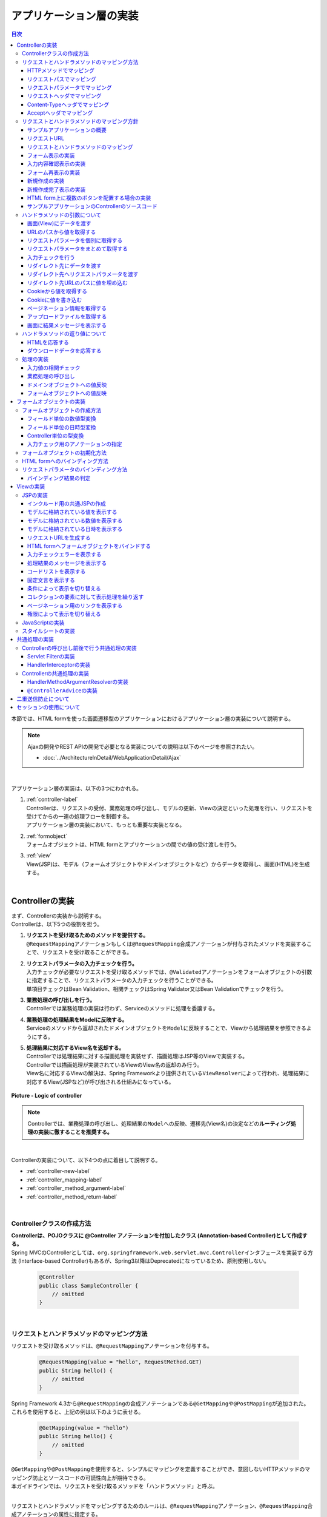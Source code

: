 アプリケーション層の実装
================================================================================

.. only:: html

.. contents:: 目次
  :depth: 3
  :local:

本節では、HTML formを使った画面遷移型のアプリケーションにおけるアプリケーション層の実装について説明する。

.. note::

  Ajaxの開発やREST APIの開発で必要となる実装についての説明は以下のページを参照されたい。

  - \ :doc:`../ArchitectureInDetail/WebApplicationDetail/Ajax`\

|

アプリケーション層の実装は、以下の3つにわかれる。

#. | \ :ref:`controller-label`\
   | Controllerは、リクエストの受付、業務処理の呼び出し、モデルの更新、Viewの決定といった処理を行い、リクエストを受けてからの一連の処理フローを制御する。
   | アプリケーション層の実装において、もっとも重要な実装となる。
#. | \ :ref:`formobject`\
   | フォームオブジェクトは、HTML formとアプリケーションの間での値の受け渡しを行う。
#. | \ :ref:`view`\
   | View(JSP)は、モデル（フォームオブジェクトやドメインオブジェクトなど）からデータを取得し、画面(HTML)を生成する。

|

.. _controller-label:

Controllerの実装
--------------------------------------------------------------------------------
| まず、Controllerの実装から説明する。
| Controllerは、以下5つの役割を担う。

#. | \ **リクエストを受け取るためのメソッドを提供する。**\
   | \ ``@RequestMapping``\ アノテーションもしくは\ ``@RequestMapping``\ 合成アノテーションが付与されたメソッドを実装することで、リクエストを受け取ることができる。
#. | **リクエストパラメータの入力チェックを行う。**\
   | 入力チェックが必要なリクエストを受け取るメソッドでは、\ ``@Validated``\ アノテーションをフォームオブジェクトの引数に指定することで、リクエストパラメータの入力チェックを行うことができる。
   | 単項目チェックはBean Validation、相関チェックはSpring Validator又はBean Validationでチェックを行う。
#. | \ **業務処理の呼び出しを行う。**\
   | Controllerでは業務処理の実装は行わず、Serviceのメソッドに処理を委譲する。
#. | \ **業務処理の処理結果をModelに反映する。**\
   | Serviceのメソッドから返却されたドメインオブジェクトを\ ``Model``\ に反映することで、Viewから処理結果を参照できるようにする。
#. | \ **処理結果に対応するView名を返却する。**\
   | Controllerでは処理結果に対する描画処理を実装せず、描画処理はJSP等のViewで実装する。
   | Controllerでは描画処理が実装されているViewのView名の返却のみ行う。
   | View名に対応するViewの解決は、Spring Frameworkより提供されている\ ``ViewResolver``\ によって行われ、処理結果に対応するView(JSPなど)が呼び出される仕組みになっている。

.. figure:: images_ApplicationLayer/application_logic-of-controller.png
  :alt: responsibility of logic
  :width: 80%
  :align: center

  \ **Picture - Logic of controller**\

.. note::

  Controllerでは、業務処理の呼び出し、処理結果の\ ``Model``\ への反映、遷移先(View名)の決定などの\ **ルーティング処理の実装に徹することを推奨する。**\

|

Controllerの実装について、以下4つの点に着目して説明する。

- \ :ref:`controller-new-label`\
- \ :ref:`controller_mapping-label`\
- \ :ref:`controller_method_argument-label`\
- \ :ref:`controller_method_return-label`\

|

.. _controller-new-label:

Controllerクラスの作成方法
^^^^^^^^^^^^^^^^^^^^^^^^^^^^^^^^^^^^^^^^^^^^^^^^^^^^^^^^^^^^^^^^^^^^^^^^^^^^^^^^
| \ **Controllerは、POJOクラスに @Controller アノテーションを付加したクラス (Annotation-based Controller)として作成する。**\
| Spring MVCのControllerとしては、``org.springframework.web.servlet.mvc.Controller``\ インタフェースを実装する方法 (Interface-based Controller)もあるが、Spring3以降はDeprecatedになっているため、原則使用しない。

  .. code-block:: java

    @Controller
    public class SampleController {
        // omitted
    }

|

.. _controller_mapping-label:

リクエストとハンドラメソッドのマッピング方法
^^^^^^^^^^^^^^^^^^^^^^^^^^^^^^^^^^^^^^^^^^^^^^^^^^^^^^^^^^^^^^^^^^^^^^^^^^^^^^^^
| リクエストを受け取るメソッドは、\ ``@RequestMapping``\ アノテーションを付与する。

  .. code-block:: java

    @RequestMapping(value = "hello", RequestMethod.GET)
    public String hello() {
        // omitted
    }

| Spring Framework 4.3から\ ``@RequestMapping``\ の合成アノテーションである\ ``@GetMapping``\ や\ ``@PostMapping``\ が追加された。
| これらを使用すると、上記の例は以下のように表せる。

  .. code-block:: java

    @GetMapping(value = "hello")
    public String hello() {
        // omitted
    }

| \ ``@GetMapping``\ や\ ``@PostMapping``\ を使用すると、シンプルにマッピングを定義することができ、意図しないHTTPメソッドのマッピング防止とソースコードの可読性向上が期待できる。
| 本ガイドラインでは、リクエストを受け取るメソッドを「ハンドラメソッド」と呼ぶ。

|

リクエストとハンドラメソッドをマッピングするためのルールは、\ ``@RequestMapping``\ アノテーション、\ ``@RequestMapping``\ 合成アノテーションの属性に指定する。

  .. tabularcolumns:: |p{0.10\linewidth}|p{0.10\linewidth}|p{0.80\linewidth}|
  .. list-table::
    :header-rows: 1
    :widths: 10 10 80

    * - 項番
      - 属性名
      - 説明
    * - 1.
      - value
      - | マッピング対象にするリクエストパスを指定する(複数可)。
    * - 2.
      - method
      - | マッピング対象にするHTTPメソッド(\ ``RequestMethod``\ 型)を指定する(複数可)。
        | GET/POSTについてはHTML form向けのリクエストをマッピングする際にも使用するが、それ以外のHTTPメソッド(PUT/DELETEなど)はREST API向けのリクエストをマッピングする際に使用する。
        | 本ガイドラインではHTTPメソッドの指定はこの属性を使用せず、\ ``@GetMapping``\ /\ ``@PostMapping``\ /\ ``@PutMapping``\ /\ ``@DeleteMapping``\ などの\ ``@RequestMapping``\ 合成アノテーションを使用することを推奨する。
    * - 3.
      - params
      - | マッピング対象にするリクエストパラメータを指定する(複数可)。
        | 主にHTML form向けのリクエストをマッピングする際に使用する。このマッピング方法を使用すると、HTML form上に複数のボタンが存在する場合のマッピングを簡単に実現する事ができる。
    * - 4.
      - headers
      - | マッピング対象とするリクエストヘッダを指定する(複数可)。
        | 主にREST APIやAjax向けのリクエストをマッピングする際に使用する。
    * - 5.
      - consumes
      - | リクエストのContent-Typeヘッダを使ってマッピングすることが出来る。マッピング対象とするメディアタイプを指定する(複数可)。
        | 主にREST APIやAjax向けのリクエストをマッピングする際に使用する。
    * - 6.
      - produces
      - | リクエストのAcceptヘッダを使ってマッピングすることが出来る。マッピング対象とするメディアタイプを指定する(複数可)。
        | 主にREST APIやAjax向けのリクエストをマッピングする際に使用する。

  .. note:: \ **マッピングの組み合わせについて**\

    複数の属性を組み合わせることで複雑なマッピングを行うことも可能だが、保守性を考慮し、可能な限りシンプルな定義になるようにマッピングの設計を行うこと。2つの属性の組み合わせ（value属性と別の属性1つ）を目安にすることを推奨する。

|

| 以下、マッピングの具体例を5つ示す。

- \ :ref:`controller-mapping-method-label`\
- \ :ref:`controller-mapping-path-label`\
- \ :ref:`controller-mapping-params-label`\
- \ :ref:`controller-mapping-headers-label`\
- \ :ref:`controller-mapping-contenttype-label`\
- \ :ref:`controller-mapping-accept-label`\

| 以降の説明では、以下のControllerクラスにハンドラメソッドを定義する前提となっている。

  .. code-block:: java
    :emphasize-lines: 1-2

    @Controller // (1)
    @RequestMapping("sample") // (2)
    public class SampleController {
        // omitted
    }

  .. tabularcolumns:: |p{0.10\linewidth}|p{0.90\linewidth}|
  .. list-table::
    :header-rows: 1
    :widths: 10 90

    * - 項番
      - 説明
    * - | (1)
      - \ ``@Controller``\ アノテーションを付加することでAnnotation-basedなコントローラークラスとして認識され、component scanの対象となる。
    * - | (2)
      - クラスレベルで\ ``@RequestMapping("sample")``\ アノテーションを付けることでこのクラス内のハンドラメソッドがsample配下のURLにマッピングされる。

        .. note::

          \ ``@RequestMapping``\ の値（value属性）を省略した場合、サーブレットルート（"\ ``/``\" ）のURLにマッピングされる。

|

.. _controller-mapping-method-label:

HTTPメソッドでマッピング
""""""""""""""""""""""""""""""""""""""""""""""""""""""""""""""""""""""""""""""""
下記の定義の場合、\ ``sample``\ というURLにGETメソッドでアクセスすると、helloメソッドが実行される。

  .. code-block:: java

    @GetMapping
    public String hello() {

| 下記の定義の場合、\ ``sample``\ というURLにPOSTメソッドでアクセスすると、helloメソッドが実行される。

  .. code-block:: java

    @PostMapping
    public String hello() {

.. note:: \ **1つのハンドラメソッドに対して複数のHTTPメソッドを指定したい場合**\

  1つのハンドラメソッドに対して\ ``@GetMapping``\ や\ ``@PostMapping``\ を同時に使用することはできない。この場合は\ ``@RequestMapping``\ を使用し、method属性に複数の値を指定することで実現できる。

  下記の定義の場合、\ ``sample/hello``\ というURLにGET又はPOSTメソッドでアクセスすると、helloメソッドが実行される。

    .. code-block:: java

      @RequestMapping(value = "hello", method = {RequestMethod.GET, RequestMethod.POST})
      public String hello() {

  ただし、HTTPメソッドを複数指定することにより機能障害やセキュリティホールに繋がる可能性がある。

  ハンドラメソッドの目的に応じて使用するHTTPリクエストメソッドを1つに絞り、\ ``@GetMapping``\ や\ ``@PostMapping``\ を使用することを推奨する。

|

.. _controller-mapping-path-label:

リクエストパスでマッピング
""""""""""""""""""""""""""""""""""""""""""""""""""""""""""""""""""""""""""""""""
下記の定義の場合、\ ``sample/hello``\ というURLにGETメソッドでアクセスすると、helloメソッドが実行される。

  .. code-block:: java

    @GetMapping(value = "hello")
    public String hello() {


| リクエストパスを複数指定した場合は、OR条件で扱われる。
| 下記の定義の場合、\ ``sample/hello``\ 又は\ ``sample/bonjour``\ というURLにGETメソッドでアクセスすると、helloメソッドが実行される。

  .. code-block:: java

    @GetMapping(value = {"hello", "bonjour"})
    public String hello() {

指定するリクエストパスは、具体的な値ではなくパターンを指定することも可能である。パターン指定の詳細は、\ `Spring Framework Documentation -URI patterns- <https://docs.spring.io/spring-framework/docs/6.0.3/reference/html/web.html#mvc-ann-requestmapping-uri-templates>`_\ を参照されたい。

|

.. _controller-mapping-params-label:

リクエストパラメータでマッピング
""""""""""""""""""""""""""""""""""""""""""""""""""""""""""""""""""""""""""""""""
| 下記の定義の場合、\ ``sample/hello?form``\ というURLにGETメソッドでアクセスすると、helloメソッドが実行される。
| POSTでリクエストする場合は、リクエストパラメータはURLになくてもリクエストBODYに存在していればよい。

  .. code-block:: java

    @GetMapping(value = "hello", params = "form")
    public String hello() {


| リクエストパラメータを複数指定した場合は、AND条件で扱われる。
| 下記の定義の場合、 ``sample/hello?form&formType=foo`` というURLにGETメソッドでアクセスすると、helloメソッドが実行される。

  .. code-block:: java

    @GetMapping(value = "hello", params = {"form", "formType=foo"})
    public String hello(@RequestParam("formType") String formType) {

サポートされている指定形式は以下の通り。

  .. tabularcolumns:: |p{0.08\linewidth}|p{0.25\linewidth}|p{0.67\linewidth}|
  .. list-table::
    :header-rows: 1
    :widths: 8 25 67

    * - 項番
      - 形式
      - 説明
    * - 1.
      - paramName
      - 指定したparameNameのリクエストパラメータが存在する場合にマッピングされる。
    * - 2.
      - !paramName
      - 指定したparameNameのリクエストパラメータが存在しない場合にマッピングされる。
    * - 3.
      - paramName=paramValue
      - 指定したparameNameの値がparamValueの場合にマッピングされる。
    * - 4.
      - paramName!=paramValue
      - 指定したparameNameの値がparamValueでない場合にマッピングされる。

|

.. _controller-mapping-headers-label:

リクエストヘッダでマッピング
""""""""""""""""""""""""""""""""""""""""""""""""""""""""""""""""""""""""""""""""
主にREST APIやAjax向けのリクエストをマッピングする際に使用するため、詳細は以下のページを参照されたい。

- \ :doc:`../ArchitectureInDetail/WebApplicationDetail/Ajax`\

|

.. _controller-mapping-contenttype-label:

Content-Typeヘッダでマッピング
""""""""""""""""""""""""""""""""""""""""""""""""""""""""""""""""""""""""""""""""
主にREST APIやAjax向けのリクエストをマッピングする際に使用するため、詳細は以下のページを参照されたい。

- \ :doc:`../ArchitectureInDetail/WebApplicationDetail/Ajax`\

|

.. _controller-mapping-accept-label:

Acceptヘッダでマッピング
""""""""""""""""""""""""""""""""""""""""""""""""""""""""""""""""""""""""""""""""
主にREST APIやAjax向けのリクエストをマッピングする際に使用するため、詳細は以下のページを参照されたい。

- \ :doc:`../ArchitectureInDetail/WebApplicationDetail/Ajax`\

|

.. _controller-mapping-policy-label:

リクエストとハンドラメソッドのマッピング方針
^^^^^^^^^^^^^^^^^^^^^^^^^^^^^^^^^^^^^^^^^^^^^^^^^^^^^^^^^^^^^^^^^^^^^^^^^^^^^^^^
以下の方針でマッピングを行うことを推奨する。

- | \ **業務や機能といった意味のある単位で、リクエストのURLをグループ化する。**\
  | URLのグループ化とは、 \ ``@RequestMapping(value = "xxx")``\ をクラスレベルのアノテーションとして定義することを意味する。
- | \ **処理内の画面フローで使用するリクエストのURLは、同じURLにする。**\
  | 同じURLとは \ ``@RequestMapping(value = "xxx")``\ のvalue属性の値を同じ値にすることを意味する。
  | 処理内の画面フローで使用するハンドラメソッドの切り替えは、HTTPメソッドとHTTPパラメータによって行う。
- | \ **ハンドラメソッドには@RequestMappingではなく、@GetMappingや@PostMappingなどの@RequestMapping合成アノテーションを使用する**\
  | 意図しないHTTPメソッドのマッピング防止と可読性の向上のために\ ``@RequestMapping``\ 合成アノテーションの使用を推奨する。

.. warning::

  Spring MVCでは \ ``@RequestMapping(value = "xxx")``\ のvalue属性によってリクエストがマッピングされる際、サーブレットパスとパス情報は区別されず、パス情報が存在する場合はパス情報、存在しない場合はサーブレットパスがマッピングに利用される。
    
  そのため、サーブレットパスとパス情報に同一のパスを設定した場合、意図せぬパス（URL）がマッピングされる可能性がある。
    
  具体的には、\ :ref:`controller-mapping-path-label`\ のようにハンドラメソッドにマッピングするパスを「\ ``/sample/hello``\」と定義した場合、web.xmlでサーブレットパスを同じ「\ ``/sample/hello/*``\」と定義すると、本来マッピングしたい"/sample/hello/sample/hello"だけでなく、意図しない"/sample/hello"もマッピングされてしまう。
    
  業務上、意図せぬパス（URL）でハンドラメソッドにアクセスできてしまう可能性があり、また、Spring MVCのリクエストマッピング（\ ``@RequestMapping``\）ではサーブレット内のパスを指定するのに対し、Spring Security（Servlet Filter）の認可（\ ``<sec:intercept-url>``\）ではWebアプリケーション内のパスを指定する。このため、意図しないパス（上記の場合、"/sample/hello"）への認可設定が漏れ、認可をバイパスされる脆弱性を作りこんでしまう恐れがある。
    
  サーブレットパスとパス情報には異なる値を設定するようにされたい。

以下にベーシックな画面フローを行うサンプルアプリケーションを例にして、リクエストとハンドラメソッドの具体的なマッピング例を示す。

* \ :ref:`controller-mapping-policy-sampleapp-overview-label`\
* \ :ref:`controller-mapping-policy-sampleapp-url-design-label`\
* \ :ref:`controller-mapping-policy-sampleapp-mapping-design-label`\
* \ :ref:`controller-mapping-policy-sampleapp-form-impl-label`\
* \ :ref:`controller-mapping-policy-sampleapp-confirm-impl-label`\
* \ :ref:`controller-mapping-policy-sampleapp-redo-impl-label`\
* \ :ref:`controller-mapping-policy-sampleapp-create-impl-label`\

|

.. _controller-mapping-policy-sampleapp-overview-label:

サンプルアプリケーションの概要
""""""""""""""""""""""""""""""""""""""""""""""""""""""""""""""""""""""""""""""""
サンプルアプリケーションの機能概要は以下の通り。

- | EntityのCRUD処理を行う機能を提供する。
- | 以下の5つの処理を提供する。

  .. tabularcolumns:: |p{0.10\linewidth}|p{0.20\linewidth}|p{0.70\linewidth}|
  .. list-table::
    :header-rows: 1
    :widths: 10 20 70

    * - 項番
      - 処理名
      - 処理概要
    * - 1.
      - Entity一覧取得
      - 作成済みのEntityを全て取得し、一覧画面に表示する。
    * - 2.
      - Entity新規作成
      - 指定した内容で新たにEntityを作成する。処理内には、画面フロー（フォーム画面、確認画面、完了画面）が存在する。
    * - 3.
      - Entity参照
      - 指定されたIDのEntityを取得し、詳細画面に表示する。
    * - 4.
      - Entity更新
      - 指定されたIDのEntityを更新する。処理内には、画面フロー（フォーム画面、確認画面、完了画面）が存在する。
    * - 5.
      - Entity削除
      - 指定されたIDのEntityを削除する。

- | 機能全体の画面フローは以下の通り。
  | 画面フロー図には記載していないが、入力チェックエラーが発生した場合はフォーム画面を再描画するものとする。

.. figure:: images_ApplicationLayer/application_sample-screen-flow.png
  :alt: Screen flow of entity management function
  :width: 90%
  :align: center

  \ **Picture - Screen flow of entity management function**\

|

.. _controller-mapping-policy-sampleapp-url-design-label:

リクエストURL
""""""""""""""""""""""""""""""""""""""""""""""""""""""""""""""""""""""""""""""""
必要となるリクエストのURLの設計を行う。

- | 機能内で必要となるリクエストのリクエストURLをグループ化する。
  | ここではAbcというEntityのCRUD操作を行う機能となるので、 ``/abc/`` から始まるURLとする。

- 処理毎にリクエストURLを設ける。

  .. tabularcolumns:: |p{0.10\linewidth}|p{0.30\linewidth}|p{0.60\linewidth}|
  .. list-table::
    :header-rows: 1
    :widths: 10 30 60

    * - 項番
      - 処理名
      - 処理毎のURL(パターン)
    * - 1.
      - Entity一覧取得
      - /abc/list
    * - 2.
      - Entity新規作成
      - /abc/create
    * - 3.
      - Entity参照
      - /abc/{id}
    * - 4.
      - Entity更新
      - /abc/{id}/update
    * - 5.
      - Entity削除
      - /abc/{id}/delete

  .. note::

    Entity参照、Entity更新、Entity削除処理のURL内に指定している ``{id}`` は、`URI patterns <https://docs.spring.io/spring-framework/docs/6.0.3/reference/html/web.html#mvc-ann-requestmapping-uri-templates>`_\ と呼ばれ、任意の値を指定する事ができる。

    サンプルアプリケーションでは、操作するEntityのIDを指定する。

  画面フロー図に各処理に割り振られたURLをマッピングすると以下のようになる。

.. figure:: images_ApplicationLayer/application_sample-screen-flow-assigned-url.png
  :alt: Screen flow of entity management function and assigned URL
  :width: 90%
  :align: center

  \ **Picture - Screen flow of entity management function and assigned URL**\

|

.. _controller-mapping-policy-sampleapp-mapping-design-label:

リクエストとハンドラメソッドのマッピング
""""""""""""""""""""""""""""""""""""""""""""""""""""""""""""""""""""""""""""""""
| リクエストとハンドラメソッドのマッピングの設計を行う。
| 以下は、マッピング方針に則って設計したマッピング定義となる。

  .. tabularcolumns:: |p{0.05\linewidth}|p{0.20\linewidth}|p{0.15\linewidth}|p{0.20\linewidth}|p{0.10\linewidth}|p{0.10\linewidth}|p{0.15\linewidth}|
  .. list-table::
    :header-rows: 1
    :widths: 5 20 15 22 10 13 15
    :class: longtable

    * - | 項番
      - | 処理名
      - | URL
      - | リクエスト名
      - | HTTP
        | メソッド
      - | HTTP
        | パラメータ
      - | ハンドラメソッド
    * - 1.
      - Entity一覧取得
      - /abc/list
      - 一覧表示
      - GET
      - \-
      - list
    * - 2.
      - Entity新規作成
      - /abc/create
      - フォーム表示
      - GET
      - form
      - createForm
    * - 3.
      -
      -
      - 入力内容確認表示
      - POST
      - confirm
      - createConfirm
    * - 4.
      -
      -
      - フォーム再表示
      - POST
      - redo
      - createRedo
    * - 5.
      -
      -
      - 新規作成
      - POST
      - \-
      - create
    * - 6.
      -
      -
      - 新規作成完了表示
      - GET
      - complete
      - createComplete
    * - 7.
      - Entity参照
      - /abc/{id}
      - 詳細表示
      - GET
      - \-
      - read
    * - 8.
      - Entity更新
      - /abc/{id}/update
      - フォーム表示
      - GET
      - form
      - updateForm
    * - 9.
      -
      -
      - 入力内容確認表示
      - POST
      - confirm
      - updateConfirm
    * - 10.
      -
      -
      - フォーム再表示
      - POST
      - redo
      - updateRedo
    * - 11.
      -
      -
      - 更新
      - POST
      - \-
      - update
    * - 12.
      -
      -
      - 更新完了表示
      - GET
      - complete
      - updateComplete
    * - 13.
      - Entity削除
      - /abc/{id}/delete
      - 削除
      - POST
      - \-
      - delete
    * - 14.
      -
      -
      - 削除完了表示
      - GET
      - complete
      - deleteComplete

| Entity新規作成、Entity更新、Entity削除処理では、処理内に複数のリクエストが存在しているため、HTTPメソッドとHTTPパラメータによってハンドラメソッドを切り替えている。
| 以下に、Entity新規作成処理を例に、処理内に複数のリクエストが存在する場合のリクエストフローを示す。
| URLは全て\ ``/abc/create``\ で、HTTPメソッドとHTTPパラメータの組み合わせでハンドラメソッドを切り替えている点に注目すること。

.. figure:: images_ApplicationLayer/applicationScreenflow.png
  :alt: Request flow of entity create processing
  :width: 90%
  :align: center

  \ **Picture - Request flow of entity create processing**\

|

| 以下に、Entity新規作成処理のハンドラメソッドの実装コードを示す。
| ここではリクエストとハンドラメソッドのマッピングについて理解してもらうのが目的なので、\ ``@RequestMapping``\ 、\ ``@GetMapping``\ 、\ ``@PostMapping``\ の書き方に注目すること。
| ハンドラメソッドの引数や返り値(View名及びView)の詳細については、次章以降で説明する。

- \ :ref:`controller-mapping-policy-sampleapp-form-impl-label`\
- \ :ref:`controller-mapping-policy-sampleapp-confirm-impl-label`\
- \ :ref:`controller-mapping-policy-sampleapp-redo-impl-label`\
- \ :ref:`controller-mapping-policy-sampleapp-create-impl-label`\
- \ :ref:`controller-mapping-policy-sampleapp-complete-impl-label`\
- \ :ref:`controller-mapping-policy-sampleapp-multi-impl-label`\

|

.. _controller-mapping-policy-sampleapp-form-impl-label:

フォーム表示の実装
""""""""""""""""""""""""""""""""""""""""""""""""""""""""""""""""""""""""""""""""
フォーム表示する場合は、HTTPパラメータとして\ ``form``\ を指定させる。

  .. code-block:: java
    :emphasize-lines: 1,4

    @GetMapping(value = "create", params = "form") // (1)
    public String createForm(AbcForm form, Model model) {
        // omitted
        return "abc/createForm"; // (2)
    }

  .. tabularcolumns:: |p{0.10\linewidth}|p{0.90\linewidth}|
  .. list-table::
   :header-rows: 1
   :widths: 10 90

   * - 項番
     - 説明
   * - | (1)
     - \ ``@GetMapping``\ を使用し、params属性に\ ``form``\ を指定する。
   * - | (2)
     - フォーム画面を描画するためのJSPのView名を返却する。

|

以下に、ハンドラメソッド以外の部分の実装例についても説明しておく。

フォーム表示を行う場合、ハンドラメソッドの実装以外に、

- フォームオブジェクトの生成処理の実装。
- フォーム画面のViewの実装。

| が必要になる。
| フォームオブジェクトおよびViewの詳細は\ :ref:`formobject`\ 、\ :ref:`view`\ を参照されたい。

以下のフォームオブジェクトを使用する。

  .. code-block:: java

    public class AbcForm implements Serializable {
        private static final long serialVersionUID = 1L;

        @NotEmpty
        private String input1;

        @NotNull
        @Min(1)
        @Max(10)
        private Integer input2;

        // omitted setter&getter
    }

フォームオブジェクトを生成する。

  .. code-block:: java

    @ModelAttribute
    public AbcForm setUpAbcForm() {
        return new AbcForm();
    }

フォーム画面のView(JSP)を作成する。

  .. code-block:: jsp
    :emphasize-lines: 12

    <h1>Abc Create Form</h1>
    <form:form modelAttribute="abcForm"
        action="${pageContext.request.contextPath}/abc/create">
        <form:label path="input1">Input1</form:label>
        <form:input path="input1" />
        <form:errors path="input1" />
        <br>
        <form:label path="input2">Input2</form:label>
        <form:input path="input2" />
        <form:errors path="input2" />
        <br>
        <input type="submit" name="confirm" value="Confirm" /> <!-- (1) -->
    </form:form>

  .. tabularcolumns:: |p{0.10\linewidth}|p{0.90\linewidth}|
  .. list-table::
    :header-rows: 1
    :widths: 10 90

    * - 項番
      - 説明
    * - | (1)
      - 確認画面へ遷移するためのsubmitボタンには\ ``name="confirm"``\ というパラメータを指定しておく。

|

以下に、フォーム表示の動作について説明する。

| フォーム表示処理を呼び出す。
| \ ``abc/create?form``\ というURIにアクセスする。
| \ ``form``\ というHTTPパラメータの指定があるため、ControllerのcreateFormメソッドが呼び出されフォーム画面が表示される。

  .. figure:: images_ApplicationLayer/applicationCreateFormDisplay.png
    :width: 90%

|

.. _controller-mapping-policy-sampleapp-confirm-impl-label:

入力内容確認表示の実装
""""""""""""""""""""""""""""""""""""""""""""""""""""""""""""""""""""""""""""""""
フォームの入力内容を確認する場合は、POSTメソッドでデータを送信し、HTTPパラメータに ``confirm`` を指定させる。

  .. code-block:: java
    :emphasize-lines: 1,5,8

    @PostMapping(value = "create", params = "confirm") // (1)
    public String createConfirm(@Validated AbcForm form, BindingResult result,
            Model model) {
        if (result.hasErrors()) {
            return createRedo(form, model); // return "abc/createForm"; (2)
        }
        // omitted
        return "abc/createConfirm"; // (3)
    }

  .. tabularcolumns:: |p{0.10\linewidth}|p{0.90\linewidth}|
  .. list-table::
    :header-rows: 1
    :widths: 10 90

    * - 項番
      - 説明
    * - | (1)
      - \ ``@PostMapping``\ を使用し、params属性に\ ``confirm``\ を指定する。
    * - | (2)
      - 入力チェックエラーが発生した場合の処理は、フォーム再表示用のハンドラメソッドを呼び出すことを推奨する。フォーム画面を再表示するための処理の共通化を行うことができる。
    * - | (3)
      - 入力内容確認画面を描画するためのJSPのView名を返却する。

  .. note::

    POSTメソッドを指定させる理由は、個人情報やパスワードなどの秘密情報がブラウザのアドレスバーに現れ、他人に容易に閲覧されることを防ぐためである。(もちろんセキュリティ対策としては十分ではなく、SSLなどのセキュアなサイトにする必要がある)。

|

以下に、ハンドラメソッド以外の部分の実装例についても説明しておく。

入力内容確認表示を行う場合、ハンドラメソッドの実装以外に、

- 入力内容確認画面のViewの実装。

| が必要になる。
| Viewの詳細は\ :ref:`view`\ を参照されたい。

入力内容確認画面のView(JSP)を作成する。

  .. code-block:: jsp
    :emphasize-lines: 6,10,12-13

    <h1>Abc Create Form</h1>
    <form:form modelAttribute="abcForm"
        action="${pageContext.request.contextPath}/abc/create">
        <form:label path="input1">Input1</form:label>
            ${f:h(abcForm.input1)}
        <form:hidden path="input1" /> <!-- (1) -->
        <br>
        <form:label path="input2">Input2</form:label>
            ${f:h(abcForm.input2)}
        <form:hidden path="input2" /> <!-- (1) -->
        <br>
        <input type="submit" name="redo" value="Back" /> <!-- (2) -->
        <input type="submit" value="Create" /> <!-- (3) -->
    </form:form>

  .. tabularcolumns:: |p{0.10\linewidth}|p{0.90\linewidth}|
  .. list-table::
    :header-rows: 1
    :widths: 10 90

    * - 項番
      - 説明
    * - | (1)
      - フォーム画面で入力された値は、Createボタン及びBackボタンが押下された際に再度サーバに送る必要があるため、HTML formのhidden項目とする。
    * - | (2)
      - フォーム画面に戻るためのsubmitボタンには\ ``name="redo"``\ というパラメータを指定しておく。
    * - | (3)
      - 新規作成を行うためのsubmitボタンにはパラメータ名の指定は不要。

  .. note::

    この例では確認項目を表示する際にHTMLエスケープするため、\ ``f:h()``\ 関数を使用している。XSS対策のため、必ず行うこと。
    
    詳細については\ :doc:`Cross Site Scripting <../Security/XSS>`\ を参照されたい。

|

以下に、入力内容確認の動作について説明する。

| 入力内容確認表示処理を呼び出す。
| フォーム画面でInput1に\ ``aa``\ を、Input2に"\ ``5``\ "を入力し、Confirmボタンを押下する。
| Confirmボタンを押下すると、\ ``abc/create?confirm``\ というURIにPOSTメソッドでアクセスする。
| \ ``confirm``\ というHTTPパラメータがあるため、ControllerのcreateConfirmメソッドが呼び出され、入力内容確認画面が表示される。

  .. figure:: images_ApplicationLayer/applicationCreateConfirmDisplay.png
    :width: 90%

Confirmボタンを押下するとPOSTメソッドでHTTPパラメータが送信されるため、URIには現れていないが、HTTPパラメータとして\ ``confirm``\ が含まれている。

  .. figure:: images_ApplicationLayer/applicationCreateConfirmNetwork.png
    :width: 90%

|

.. _controller-mapping-policy-sampleapp-redo-impl-label:

フォーム再表示の実装
""""""""""""""""""""""""""""""""""""""""""""""""""""""""""""""""""""""""""""""""
フォームを再表示する場合は、HTTPパラメータにredoを指定させる。

  .. code-block:: java
    :emphasize-lines: 1,4

    @PostMapping(value = "create", params = "redo") // (1)
    public String createRedo(AbcForm form, Model model) {
        // omitted
        return "abc/createForm"; // (2)
    }

  .. tabularcolumns:: |p{0.10\linewidth}|p{0.90\linewidth}|
  .. list-table::
    :header-rows: 1
    :widths: 10 90

    * - 項番
      - 説明
    * - | (1)
      - \ ``@PostMapping``\ を使用し、params属性に\ ``redo``\ を指定する。
    * - | (2)
      - 入力内容確認画面を描画するためのJSPのView名を返却する。

|

以下に、フォーム再表示の動作について説明する。

| フォーム再表示リクエストを呼び出す。
| 入力内容確認画面で、Backボタンを押下する。
| Backボタンを押下すると、\ ``abc/create?redo``\ というURIにPOSTメソッドでアクセスする。
| \ ``redo``\ というHTTPパラメータがあるため、ControllerのcreateRedoメソッドが呼び出され、フォーム画面が再表示される。

  .. figure:: images_ApplicationLayer/applicationCreateConfirmDisplay.png
    :width: 90%

Backボタンを押下するとPOSTメソッドでHTTPパラメータが送信されるため、URIには現れていないが、HTTPパラメータとして\ ``redo``\ が含まれている。また、フォームの入力値をhidden項目として送信されるため、フォーム画面で入力値を復元することが出来る。

  .. figure:: images_ApplicationLayer/applicationBackToCreateFormDisplay.png
    :width: 90%

  .. figure:: images_ApplicationLayer/applicationBackToCreateFormNetwork.png
    :width: 90%

.. note::

  戻るボタンの実現方法には、ボタンの属性に ``onclick="javascript:history.back()"`` を設定する方法もある。両者では以下が異なり、要件に応じて選択する必要がある。

  * ブラウザの戻るボタンを押した場合の挙動
  * 戻るボタンがあるページに直接アクセスして戻るボタンを押した場合の挙動
  * ブラウザの履歴

|

.. _controller-mapping-policy-sampleapp-create-impl-label:

新規作成の実装
""""""""""""""""""""""""""""""""""""""""""""""""""""""""""""""""""""""""""""""""
| フォームの入力内容を登録する場合は、POSTで登録対象のデータ(hiddenパラメータ)を送信させる。
| 新規作成リクエストはこの処理のメインリクエストになるので、HTTPパラメータによる振り分けは行っていない。
| この処理ではデータベースの状態を変更するので、二重送信によって新規作成処理が複数回実行されないように制御する必要がある。
| そのため、この処理が終了した後はView(画面)を直接表示するのではなく、次の画面(新規作成完了画面)へリダイレクトしている。このパターンをPOST-Redirect-GET(PRG)パターンと呼ぶ。  :abbr:`PRG (Post-Redirect-Get)` パターンの詳細については :doc:`../ArchitectureInDetail/WebApplicationDetail/DoubleSubmitProtection` を参照されたい。

  .. code-block:: java
    :emphasize-lines: 1,7

    @PostMapping(value = "create") // (1)
    public String create(@Validated AbcForm form, BindingResult result, Model model) {
        if (result.hasErrors()) {
            return createRedo(form, model); // return "abc/createForm";
        }
        // omitted
        return "redirect:/abc/create?complete"; // (2)
    }

  .. tabularcolumns:: |p{0.10\linewidth}|p{0.90\linewidth}|
  .. list-table::
    :header-rows: 1
    :widths: 10 90

    * - 項番
      - 説明
    * - | (1)
      - \ ``@PostMapping``\ を使用し、params属性は指定しない。
    * - | (2)
      - \ :abbr:`PRG (Post-Redirect-Get)`\ パターンとするため、新規作成完了表示リクエストにリダイレクトするためのURLをView名として返却する。

  .. note::

    "redirect:/xxx"を返却すると"/xxx"へリダイレクトさせることができる。

  .. warning::

    PRGパターンとすることで、ブラウザのF5ボタン押下時のリロードによる二重送信を防ぐ事はできるが、二重送信の対策としては十分ではない。二重送信の対策としては、共通部品として提供しているTransactionTokenCheckを行う必要がある。
    
    TransactionTokenCheckの詳細については\ :doc:`../ArchitectureInDetail/WebApplicationDetail/DoubleSubmitProtection`\ を参照されたい。

|

以下に、「新規作成」の動作について説明する。

| 新規作成処理を呼び出す。
| 入力内容確認画面で、Createボタンを押下する。
| Createボタンを押下すると、\ ``abc/create``\ というURIにPOSTメソッドでアクセスする。
| ボタンを識別するためのHTTPパラメータを送信していないので、Entity新規作成処理のメインのリクエストと判断され、Controllerのcreateメソッドが呼び出される。

| 新規作成リクエストでは、直接画面を返さず、新規作成完了表示(\ ``/abc/create?complete``\ )へリダイレクトしているため、HTTPステータスが302になっている。

  .. figure:: images_ApplicationLayer/applicationCreateNetwork.png
    :width: 90%

|

.. _controller-mapping-policy-sampleapp-complete-impl-label:

新規作成完了表示の実装
""""""""""""""""""""""""""""""""""""""""""""""""""""""""""""""""""""""""""""""""
新規作成処理が完了した事を通知する場合は、HTTPパラメータに\ ``complete``\ を指定させる。

  .. code-block:: java
    :emphasize-lines: 1,4

    @GetMapping(value = "create", params = "complete") // (1)
    public String createComplete() {
        // omitted
        return "abc/createComplete"; // (2)
    }

  .. tabularcolumns:: |p{0.10\linewidth}|p{0.90\linewidth}|
  .. list-table::
   :header-rows: 1
   :widths: 10 90

   * - 項番
     - 説明
   * - | (1)
     - \ ``@GetMapping``\ を使用し、params属性に\ ``complete``\ を指定する。
   * - | (2)
     - 新規作成完了画面を描画するため、JSPのView名を返却する。

|

以下に、「新規作成完了表示」の動作について説明する。

| 新規作成完了後、リダイレクト先に指定されたURI(\ ``/abc/create?complete``\ )にアクセスする。
| \ ``complete``\ というHTTPパラメータがあるため、ControllerのcreateCompleteメソッドが呼び出され、新規作成完了画面が表示される。

  .. figure:: images_ApplicationLayer/applicationCreateCompleteDisplay.png
    :width: 90%

  .. figure:: images_ApplicationLayer/applicationCreateCompleteNetwork.png
    :width: 90%

  .. note::

    PRGパターンを利用しているため、ブラウザをリロードしても、新規作成処理は実行されず、新規作成完了が再度表示されるだけである。

|

.. _controller-mapping-policy-sampleapp-multi-impl-label:

HTML form上に複数のボタンを配置する場合の実装
""""""""""""""""""""""""""""""""""""""""""""""""""""""""""""""""""""""""""""""""
| 1つのフォームに対して複数のボタンを設置したい場合、ボタンを識別するためのHTTPパラメータを送ることで、実行するハンドラメソッドを切り替える。
| ここではサンプルアプリケーションの入力内容確認画面のCreateボタンとBackボタンを例に説明する。

下図のように、入力内容確認画面のフォームには、新規作成を行うCreateボタンと新規作成フォーム画面を再表示するBackボタンが存在する。

.. figure:: images_ApplicationLayer/applicationControllerBackToForm.png
  :alt: Multiple button in the HTML form
  :width: 80%
  :align: center

  \ **Picture - Multiple button in the HTML form**\

Backボタンを押下した場合、新規作成フォーム画面を再表示するためのリクエスト( ``/abc/create?redo`` )を送信する必要があるため、
HTML form内に以下のコードが必要となる。

  .. code-block:: jsp
    :emphasize-lines: 1

    <input type="submit" name="redo" value="Back" /> <!-- (1) -->
    <input type="submit" value="Create" />

  .. tabularcolumns:: |p{0.10\linewidth}|p{0.90\linewidth}|
  .. list-table::
    :header-rows: 1
    :widths: 10 90

    * - 項番
      - 説明
    * - | (1)
      - 上記のように、入力内容確認画面(\ ``abc/createConfirm.jsp``\ )のBackボタンに\ ``name="redo"``\ というパラメータを指定する。

Backボタン押下時の動作については、\ :ref:`controller-mapping-policy-sampleapp-redo-impl-label`\ を参照されたい。

|

.. _controller-mapping-policy-sampleapp-all-impl-label:

サンプルアプリケーションのControllerのソースコード
""""""""""""""""""""""""""""""""""""""""""""""""""""""""""""""""""""""""""""""""
| 以下に、サンプルアプリケーションの新規作成処理実装後のControllerの全ソースを示す。
| Entity一覧取得、Entity参照、Entity更新、Entity削除も同じ要領で実装することになるが、説明は割愛する。

  .. code-block:: java

    @Controller
    @RequestMapping("abc")
    public class AbcController {

        @ModelAttribute
        public AbcForm setUpAbcForm() {
            return new AbcForm();
        }

        // Handling request of "GET /abc/create?form"
        @GetMapping(value = "create", params = "form")
        public String createForm(AbcForm form, Model model) {
            // omitted
            return "abc/createForm";
        }

        // Handling request of "POST /abc/create?confirm"
        @PostMapping(value = "create", params = "confirm")
        public String createConfirm(@Validated AbcForm form, BindingResult result,
                Model model) {
            if (result.hasErrors()) {
                return createRedo(form, model);
            }
            // omitted
            return "abc/createConfirm";
        }

        // Handling request of "POST /abc/create?redo"
        @PostMapping(value = "create", params = "redo")
        public String createRedo(AbcForm form, Model model) {
            // omitted
            return "abc/createForm";
        }

        // Handling request of "POST /abc/create"
        @PostMapping(value = "create")
        public String create(@Validated AbcForm form, BindingResult result, Model model) {
            if (result.hasErrors()) {
                return createRedo(form, model);
            }
            // omitted
            return "redirect:/abc/create?complete";
        }

        // Handling request of "GET /abc/create?complete"
        @GetMapping(value = "create", params = "complete")
        public String createComplete() {
            // omitted
            return "abc/createComplete";
        }

    }

|

.. _controller_method_argument-label:

ハンドラメソッドの引数について
^^^^^^^^^^^^^^^^^^^^^^^^^^^^^^^^^^^^^^^^^^^^^^^^^^^^^^^^^^^^^^^^^^^^^^^^^^^^^^^^
\ `ハンドラメソッドの引数は様々な値をとることができる <https://docs.spring.io/spring-framework/docs/6.0.3/reference/html/web.html#mvc-ann-arguments>`_\ が、基本的には次に挙げるものは原則として使用しないこと。

* ServletRequest
* HttpServletRequest
* org.springframework.web.context.request.WebRequest
* org.springframework.web.context.request.NativeWebRequest
* java.io.InputStream
* java.io.Reader
* java.io.OutputStream
* java.io.Writer
* java.util.Map
* org.springframework.ui.ModelMap

.. note::

  \ ``HttpServletRequest``\ のgetAttribute/setAttributeや\ ``Map``\ のget/putのような汎用的なメソッドの利用を許可すると自由な値の受け渡しができてしまい、プロジェクトの規模が大きくなると保守性を著しく低下させる可能性がある。

  同様の理由で、他で代替できる場合は\ ``HttpSession``\ を極力使用しないことを推奨する。

  共通的なパラメータ(リクエストパラメータ)をJavaBeanに格納してControllerの引数に渡したい場合は、後述の\ :ref:`methodargumentresolver`\ を使用することで実現できる。

|

以下に、引数の使用方法について、目的別に13例示す。

- \ :ref:`controller_method_argument-model-label`\
- \ :ref:`controller_method_argument-pathvariable-label`\
- \ :ref:`controller_method_argument-requestparam-label`\
- \ :ref:`controller_method_argument-form-label`\
- \ :ref:`controller_method_argument-validation-label`\
- \ :ref:`controller_method_argument-redirectattributes-label`\
- \ :ref:`controller_method_argument-redirectattributes-param-label`\
- \ :ref:`controller_method_argument-redirectattributes-path-label`\
- \ :ref:`controller_method_argument-cookievalue-label`\
- \ :ref:`controller_method_argument-cookiewrite-label`\
- \ :ref:`controller_method_argument-pagination-label`\
- \ :ref:`controller_method_argument-upload-label`\
- \ :ref:`controller_method_argument-message-label`\

|

.. _controller_method_argument-model-label:

画面(View)にデータを渡す
""""""""""""""""""""""""""""""""""""""""""""""""""""""""""""""""""""""""""""""""
画面(View)に表示するデータを渡したい場合は、``org.springframework.ui.Model``\ (以降 ``Model`` と呼ぶ) をハンドラメソッドの引数として受け取り、\ ``Model``\ オブジェクトに渡したいデータ(オブジェクト)を追加する。

- SampleController.java

  .. code-block:: java
    :emphasize-lines: 2-4

    @GetMapping("hello")
    public String hello(Model model) { // (1)
        model.addAttribute("hello", "Hello World!"); // (2)
        model.addAttribute(new HelloBean("Bean Hello World!")); // (3)
        return "sample/hello"; // returns view name
    }

- hello.jsp

  .. code-block:: jsp
    :emphasize-lines: 1-2

    Message : ${f:h(hello)}<br> <%-- (4) --%>
    Message : ${f:h(helloBean.message)}<br> <%-- (5) --%>

- HTML of created by View(hello.jsp)

  .. code-block:: html
    :emphasize-lines: 1-2

    Message : Hello World!<br> <!-- (6) -->
    Message : Bean Hello World!<br>　<!-- (6) -->


  .. tabularcolumns:: |p{0.10\linewidth}|p{0.90\linewidth}|
  .. list-table::
    :header-rows: 1
    :widths: 10 90

    * - 項番
      - 説明
    * - | (1)
      - | \ ``Model``\ オブジェクトを引数として受け取る。
    * - | (2)
      - | 引数で受け取った\ ``Model``\ オブジェクトの\ ``addAttribute``\ メソッドを呼び出し、渡したいデータを\ ``Model``\ オブジェクトに追加する。
        | 例では、``hello`` という属性名で ``HelloWorld!`` という文字列のデータを追加している。
    * - | (3)
      - | \ ``addAttribute``\ メソッドの第一引数を省略すると\ `Conventions#getVariableName <https://docs.spring.io/spring-framework/docs/6.0.3/javadoc-api/org/springframework/core/Conventions.html#getVariableName(java.lang.Object)>`_\ の仕様に基づき、値のクラス名から属性名を決定する。
        | 例では、\ ``model.addAttribute("helloBean", new HelloBean());``\ を行ったのと同じ結果となる。
    * - | (4)
      - | View(JSP)側では、「${属性名}」と記述することで\ ``Model``\ オブジェクトに追加したデータを取得することができる。
        | 例ではHTMLエスケープを行うEL式の関数を呼び出しているため、「${f:h(属性名)}」としている。
        | HTMLエスケープを行うEL式の関数の詳細については、\ :doc:`Cross Site Scripting <../Security/XSS>`\ を参照されたい。
    * - | (5)
      - | 「${属性名.JavaBeanのプロパティ名}」と記述することで\ ``Model``\ に格納されているJavaBeanから値を取得することができる。
    * - | (6)
      - | JSP実行後に出力されるHTML。

  .. note::

    \ ``Model``\ は使用しない場合でも引数に指定しておいてもよい。実装初期段階では必要なくても後で使う場合がある(後々メソッドのシグニチャを変更する必要がなくなる)。

  .. note::

    \ ``Model``\ に\ ``addAttribute``\ することで、\ ``HttpServletRequest``\ に\ ``setAttribute``\ されるため、Spring MVCの管理下にないモジュール(例えばServletFilterなど)からも値を参照することが出来る。

|

.. _controller_method_argument-pathvariable-label:

URLのパスから値を取得する
""""""""""""""""""""""""""""""""""""""""""""""""""""""""""""""""""""""""""""""""
| URLのパスから値を取得する場合は、引数に\ ``@PathVariable``\ アノテーションを付与する。
| \ ``@PathVariable``\ アノテーションを使用してパスから値を取得する場合、 \ ``@GetMapping``\ アノテーションのvalue属性に取得したい部分を変数化しておく必要がある。

  .. code-block:: java
    :emphasize-lines: 1,3,4

    @GetMapping("hello/{id}/{version}") // (1)
    public String hello(
            @PathVariable("id") String id, // (2)
            @PathVariable Integer version, // (3)
            Model model) {
        // do something
        return "sample/hello"; // returns view name
    }

  .. tabularcolumns:: |p{0.10\linewidth}|p{0.90\linewidth}|
  .. list-table::
    :header-rows: 1
    :widths: 10 90

    * - 項番
      - 説明
    * - | (1)
      - | \ ``@GetMapping``\ アノテーションのvalue属性に、抜き出したい箇所をパス変数として指定する。パス変数は、「{変数名}」の形式で指定する。
        | 上記例では、\ ``id``\ と\ ``version``\ という二つのパス変数を指定している。
    * - | (2)
      - | \ ``@PathVariable``\ アノテーションのvalue属性には、パス変数の変数名を指定する。
        | 上記例では、\ ``sample/hello/aaaa/1``\ というURLにアクセスした場合、引数idに文字列\ ``aaaa``\ が渡る。
    * - | (3)
      - | ``@PathVariable``\ アノテーションのvalue属性は省略可能で、省略した場合は引数名がリクエストパラメータ名となる。
        | 上記例では、 ``sample/hello/aaaa/1`` というURLにアクセスした場合、引数versionに数値 "``1``" が渡る。
        | ただしこの方法は、
 
        * \ ``-g``\ オプション(デバッグ情報を出力するモード)
        * Java8から追加された\ ``-parameters``\ オプション(メソッド・パラメータにリフレクション用のメタデータを生成するモード)
 
        のどちらかを指定してコンパイルする必要がある。

  .. note::

    バインドする引数の型はString以外でも良い。型が合わない場合は\ ``org.springframework.beans.TypeMismatchException``\ がスローされ、デフォルトの動作は400(Bad Request)が応答される。

    例えば、上記例で ``sample/hello/aaaa/v1`` というURLでアクセスした場合、``v1`` をIntegerに変換できないため、例外がスローされる。

  .. warning::

    \ ``@PathVariable``\ アノテーションのvalue属性を省略する場合、デプロイするアプリケーションは\ ``-g``\ オプション又はJava8から追加された\ ``-parameters``\ オプションを指定してコンパイルする必要がある。

    これらのオプションを指定した場合、コンパイル後のクラスにはデバッグ時に必要となる情報や処理などが挿入されるため、メモリや処理性能に影響を与えることがあるので注意が必要である。

    基本的には、value属性を明示的に指定する方法を推奨する。

  .. warning::

    Spring Framework 5.3.0より、パスの最後をパス変数にする場合、バインドされる値に拡張子が含まれるように変更された。

    これはSpring MVCにおいてリクエストパスの拡張子によるパターンマッチングが非推奨となったことによる影響で、従来は拡張子がパス変数と別に扱われていたが、パス変数の一部として扱われるようになったためである。

    これを回避するには以下の２種類の方法がある。

    * \ ``mvc:annotation-driven``\ の設定で\ ``suffix-pattern``\ を有効にする（全体）

      .. code-block:: xml

        <mvc:annotation-driven>
            <!-- ommitted -->
            <mvc:path-matching suffix-pattern="true" />
        </mvc:annotation-driven>

    * \ ``@GetMapping``\ で拡張子無しと有りの両方のパスにマッピングする（個別）

      .. code-block:: java

        @GetMapping({ "hello/{id}/{version}", "hello/{id}/{version}.*" })
        public String hello(
                @PathVariable("id") String id,
                @PathVariable Integer version,
                Model model) {
            // do something
            return "sample/hello"; // returns view name
        }

    なお、リクエストパスの拡張子によるパターンマッチングはブラウザから送信されるAcceptヘッダーを一貫して解釈することが困難だった古い時代の手法であり、拡張子ではなくAcceptヘッダーやURLのクエリパラメータでマッピングを切り分けることが、Springでは推奨されている。
    
    詳細は \ `Spring Framework Documentation -Suffix Match- <https://docs.spring.io/spring-framework/docs/6.0.3/reference/html/web.html#mvc-ann-requestmapping-suffix-pattern-match>`_\ を参照されたい。

|

.. _controller_method_argument-requestparam-label:

リクエストパラメータを個別に取得する
""""""""""""""""""""""""""""""""""""""""""""""""""""""""""""""""""""""""""""""""
リクエストパラメータを1つずつ取得したい場合は、引数に\ ``@RequestParam``\ アノテーションを付与する。

  .. code-block:: java
    :emphasize-lines: 3-6

    @GetMapping("bindRequestParams")
    public String bindRequestParams(
            @RequestParam("id") String id, // (1)
            @RequestParam String name, // (2)
            @RequestParam(value = "age", required = false) Integer age, // (3)
            @RequestParam(value = "genderCode", required = false, defaultValue = "unknown") String genderCode, // (4)
            Model model) {
        // do something
        return "sample/hello"; // returns view name
    }

  .. tabularcolumns:: |p{0.10\linewidth}|p{0.90\linewidth}|
  .. list-table::
   :header-rows: 1
   :widths: 10 90

   * - 項番
     - 説明
   * - | (1)
     - | \ ``@RequestParam``\ アノテーションのvalue属性には、リクエストパラメータ名を指定する。
       | 上記例では、\ ``sample/hello?id=aaaa``\ というURLにアクセスした場合、引数idに文字列\ ``aaaa``\ が渡る。
   * - | (2)
     - | \ ``@RequestParam``\ アノテーションのvalue属性は省略可能で、省略した場合は引数名がリクエストパラメータ名となる。
       | 上記例では、\ ``sample/hello?name=bbbb&....``\ というURLにアクセスした場合、引数nameに文字列\ ``bbbb``\ が渡る。
       | ただしこの方法は、

       * \ ``-g``\ オプション(デバッグ情報を出力するモード)
       * Java8から追加された\ ``-parameters``\ オプション(メソッド・パラメータにリフレクション用のメタデータを生成するモード)

       のどちらかを指定してコンパイルする必要がある。
   * - | (3)
     - | デフォルトの動作では、指定したリクエストパラメータが存在しないとエラーとなる。リクエストパラメータが存在しないケースを許容する場合は、required属性を ``false`` に指定する。
       | 上記例では、\ ``age``\ というリクエストパラメータがない状態でアクセスした場合、引数ageに\ ``null``\ が渡る。
   * - | (4)
     - | 指定したリクエストパラメータが存在しない場合にデフォルト値を使用したい場合は、defaultValue属性にデフォルト値を指定する。
       | 上記例では、\ ``genderCode``\ というリクエストパラメータがない状態でアクセスした場合、引数genderCodeに\ ``unknown``\ が渡る。

  .. note::

    必須パラメータを指定しないでアクセスした場合は、\ ``org.springframework.web.bind.MissingServletRequestParameterException``\ がスローされ、デフォルトの動作は400(Bad Request)が応答される。

    ただし、defaultValue属性を指定している場合、例外はスローされず、defaultValue属性で指定した値が渡る。

  .. note::

    バインドする引数の型はString以外でも良い。型が合わない場合は\ ``org.springframework.beans.TypeMismatchException``\ がスローされ、デフォルトの動作は400(Bad Request)が応答される。

    例えば、上記例で\ ``sample/hello?age=aaaa&...``\ というURLでアクセスした場合、\ ``aaaa``\ をIntegerに変換できないため、例外がスローされる。

|

\ **以下の条件に当てはまる場合は、次に説明するフォームオブジェクトにバインドすること。**\

- リクエストパラメータがHTML form内の項目である。
- リクエストパラメータはHTML form内の項目ではないが、リクエストパラメータに必須チェック以外の入力チェックを行う必要がある。
- リクエストパラメータの入力チェックエラーのエラー詳細をパラメータ毎に出力する必要がある。
- 3つ以上のリクエストパラメータをバインドする。(保守性、可読性の観点)

|

.. _controller_method_argument-form-label:

リクエストパラメータをまとめて取得する
""""""""""""""""""""""""""""""""""""""""""""""""""""""""""""""""""""""""""""""""
| リクエストパラメータをオブジェクトにまとめて取得する場合は、フォームオブジェクトを使用する。
| フォームオブジェクトは、HTML formを表現するJavaBeanである。フォームオブジェクトの詳細は :ref:`formobject` を参照されたい。

以下は、\ ``@RequestParam``\ で個別にリクエストパラメータを受け取っていたハンドラメソッドを、フォームオブジェクトで受け取るように変更した場合の実装例である。

\ ``@RequestParam``\ を使って個別にリクエストパラメータを受け取っているハンドラメソッドは以下の通り。

  .. code-block:: java

    @GetMapping("bindRequestParams")
    public String bindRequestParams(
            @RequestParam("id") String id,
            @RequestParam String name,
            @RequestParam(value = "age", required = false) Integer age,
            @RequestParam(value = "genderCode", required = false, defaultValue = "unknown") String genderCode,
            Model model) {
        // do something
        return "sample/hello"; // returns view name
    }

| フォームオブジェクトクラスを作成する。
| このフォームオブジェクトに対応するHTML formのjspは\ :ref:`formobjectjsp`\ を参照されたい。

  .. code-block:: java

    public class SampleForm implements Serializable{
        private static final long serialVersionUID = 1477614498217715937L;

        private String id;
        private String name;
        private Integer age;
        private String genderCode;

        // omit setters and getters

    }

  .. note::

    \ **リクエストパラメータ名とフォームオブジェクトのプロパティ名は一致させる必要がある。**\

上記のフォームオブジェクトに対して \ ``id=aaa&name=bbbb&age=19&genderCode=men?tel=01234567``\ というパラメータが送信された場合、\ ``id``\ ,\ ``name``\ ,\ ``age``\ ,\ ``genderCode``\ は名前が一致するプロパティに値が格納されるが、\ ``tel``\ は名前が一致するプロパティがないため、フォームオブジェクトに取り込まれない。

\ ``@RequestParam``\ を使って個別に受け取っていたリクエストパラメータをフォームオブジェクトとして受け取るようにする。

  .. code-block:: java
    :emphasize-lines: 2

    @GetMapping("bindRequestParams")
    public String bindRequestParams(@Validated SampleForm form, // (1)
            BindingResult result,
            Model model) {
        // do something
        return "sample/hello"; // returns view name
    }

  .. tabularcolumns:: |p{0.10\linewidth}|p{0.90\linewidth}|
  .. list-table::
    :header-rows: 1
    :widths: 10 90

    * - 項番
      - 説明
    * - | (1)
      - \ ``SampleForm``\ オブジェクトを引数として受け取る。

  .. note::

    フォームオブジェクトを引数に用いた場合、\ ``@RequestParam``\ の場合とは異なり、必須チェックは行われない。\ **フォームオブジェクトを使用する場合は、次に説明する**\ \ :ref:`controller_method_argument-validation-label`\ \ **を行うこと**\ 。

  .. warning::

    EntityなどDomainオブジェクトをそのままフォームオブジェクトとして使うこともできるが、実際には、WEBの画面上にしか存在しないパラメータ（確認用パスワードや、規約確認チェックボックス等）が存在する。

    Domainオブジェクトにそのような画面項目に依存する項目を入れるべきではないので、Domainオブジェクトとは別にフォームオブジェクト用のクラスを作成することを推奨する。

    リクエストパラメータからDomainオブジェクトを作成する場合は、一旦フォームオブジェクトにバインドしてからプロパティ値をDomainオブジェクトにコピーすること。

|

.. _controller_method_argument-validation-label:

入力チェックを行う
""""""""""""""""""""""""""""""""""""""""""""""""""""""""""""""""""""""""""""""""
リクエストパラメータがバインドされているフォームオブジェクトに対して入力チェックを行う場合は、フォームオブジェクト引数に\ ``@Validated``\ アノテーションを付け、フォームオブジェクト引数の直後に\ ``org.springframework.validation.BindingResult``\ (以降\ ``BindingResult``\ と呼ぶ) を引数に指定する。

入力チェックの詳細については、\ :doc:`../ArchitectureInDetail/WebApplicationDetail/Validation`\ を参照されたい。

フォームオブジェクトクラスのフィールドに入力チェックで必要となるアノテーションを付加する。

  .. code-block:: java

    public class SampleForm implements Serializable {
        private static final long serialVersionUID = 1477614498217715937L;

        @NotNull
        @Size(min = 10, max = 10)
        private String id;

        @NotNull
        @Size(min = 1, max = 10)
        private String name;

        @Min(1)
        @Max(100)
        private Integer age;

        @Size(min = 1, max = 10)
        private Integer genderCode;

        // omit setters and getters
    }


| フォームオブジェクト引数に\ ``@Validated``\ アノテーションを付与する。
| ``@Validated``\ アノテーションを付けた引数は、ハンドラメソッド実行前に入力チェックが行われ、チェック結果が直後の\ ``BindingResult``\ 引数に格納される。
| フォームオブジェクトにString型以外を指定した場合に発生する型変換エラーも \ ``BindingResult``\ に格納されている。

  .. code-block:: java
    :emphasize-lines: 2,3,5

    @GetMapping("bindRequestParams")
    public String bindRequestParams(@Validated SampleForm form, // (1)
            BindingResult result, // (2)
            Model model) {
        if (result.hasErrors()) { // (3)
            return "sample/input"; // back to the input view
        }
        // do something
        return "sample/hello"; // returns view name
    }

  .. tabularcolumns:: |p{0.10\linewidth}|p{0.90\linewidth}|
  .. list-table::
    :header-rows: 1
    :widths: 10 90

    * - 項番
      - 説明
    * - | (1)
      - \ ``SampleForm``\ オブジェクトに\ ``@Validated``\ アノテーションを付与し、入力チェック対象のオブジェクトにする。
    * - | (2)
      - 入力チェック結果が格納される\ ``BindingResult``\ を引数に指定する。
    * - | (3)
      - 入力チェックエラーが存在するか判定する。エラーがある場合は、``true`` が返却される。

|

.. _controller_method_argument-redirectattributes-label:

リダイレクト先にデータを渡す
""""""""""""""""""""""""""""""""""""""""""""""""""""""""""""""""""""""""""""""""
ハンドラメソッドを実行した後にリダイレクトする場合に、リダイレクト先で表示するデータを渡したい場合は、\ ``org.springframework.web.servlet.mvc.support.RedirectAttributes``\ (以降\ ``RedirectAttributes``\ と呼ぶ) をハンドラメソッドの引数として受け取り、
``RedirectAttributes``\ オブジェクトに渡したいデータを追加する。

- SampleController.java

  .. code-block:: java
    :emphasize-lines: 2-5,10

    @GetMapping("hello")
    public String hello(RedirectAttributes redirectAttrs) { // (1)
        redirectAttrs.addFlashAttribute("hello", "Hello World!"); // (2)
        redirectAttrs.addFlashAttribute(new HelloBean("Bean Hello World!")); // (3)
        return "redirect:/sample/hello?complete"; // (4)
    }

    @GetMapping(value = "hello", params = "complete")
    public String helloComplete() {
        return "sample/complete"; // (5)
    }

- complete.jsp

  .. code-block:: jsp
    :emphasize-lines: 1-2

    Message : ${f:h(hello)}<br> <%-- (6) --%>
    Message : ${f:h(helloBean.message)}<br> <%-- (7) --%>

- HTML of created by View(complete.jsp)

  .. code-block:: html
    :emphasize-lines: 1-2

    Message : Hello World!<br> <!-- (8) -->
    Message : Bean Hello World!<br>　<!-- (8) -->

 .. tabularcolumns:: |p{0.10\linewidth}|p{0.90\linewidth}|
 .. list-table::
    :header-rows: 1
    :widths: 10 90
    :class: longtable

    * - 項番
      - 説明
    * - | (1)
      - | \ ``RedirectAttributes``\ オブジェクトを引数として受け取る。
    * - | (2)
      - | \ ``RedirectAttributes``\ オブジェクトの\ ``addFlashAttribute``\ メソッドを呼び出し、渡したいデータを\  ``RedirectAttributes``\ オブジェクトに追加する。
        | 例では、 ``hello`` という属性名で ``HelloWorld!`` という文字列のデータを追加している。
    * - | (3)
      - | \ ``addFlashAttribute``\ メソッドの第一引数を省略すると\ `Conventions#getVariableName <https://docs.spring.io/ spring-framework/docs/6.0.3/javadoc-api/org/springframework/core/Conventions.html#getVariableName(java.lang.Object)>`_\ の仕様 に基づき、値のクラス名から属性名を決定する。
        | 例では、\ ``model.addFlashAttribute("helloBean", new HelloBean());``\ を行ったのと同じ結果となる。
    * - | (4)
      - | 画面(View)を直接表示せず、次の画面を表示するためのリクエストにリダイレクトする。
    * - | (5)
      - | リダイレクト後のハンドラメソッドでは、(2)(3)で追加したデータを表示する画面のView名を返却する。
    * - | (6)
      - | View(JSP)側では、「${属性名}」と記述することで\ ``RedirectAttributes``\を通じてflash scopeに追加したデータを取得することができ る。
        | 例ではHTMLエスケープを行うEL式の関数を呼び出しているため、「${f:h(属性名)}」としている。
        | HTMLエスケープを行うEL式の関数の詳細については、\ :doc:`Cross Site Scripting <../Security/XSS>`\ を参照されたい。
    * - | (7)
      - | 「${属性名.JavaBeanのプロパティ名}」と記述することで\ ``RedirectAttributes``\ に格納されているJavaBeanから値を取得することがで きる。
    * - | (8)
      - | HTMLの出力例。

.. warning::

  \ ``Model``\ に追加してもリダイレクト先にデータを渡すことはできない。

.. note::

  \ ``Model``\ の\ ``addAttribute``\ メソッドに非常によく似ているが、データの生存期間が異なる。

  \ ``RedirectAttributes``\ の\ ``addFlashAttribute``\ ではflash scopeというスコープにデータが格納され、リダイレクト後の1リクエスト(PRGパターンのG)でのみ追加したデータを参照することができる。2回目以降のリクエストの時にはデータは消えている。

.. figure:: images_ApplicationLayer/applicationFlashscope.png
  :alt: Survival time of flush scope
  :width: 80%
  :align: center

  \ **Picture - Survival time of flush scope**\

|

.. _controller_method_argument-redirectattributes-param-label:

リダイレクト先へリクエストパラメータを渡す
""""""""""""""""""""""""""""""""""""""""""""""""""""""""""""""""""""""""""""""""
リダイレクト先へ動的にリクエストパラメータを設定したい場合は、引数の\ ``RedirectAttributes``\ オブジェクトに渡したい値を追加する。

  .. code-block:: java
    :emphasize-lines: 4

    @GetMapping("hello")
    public String hello(RedirectAttributes redirectAttrs) {
        String id = "aaaa";
        redirectAttrs.addAttribute("id", id); // (1)
        // must not return "redirect:/sample/hello?complete&id=" + id;
        return "redirect:/sample/hello?complete";
    }

  .. tabularcolumns:: |p{0.10\linewidth}|p{0.90\linewidth}|
  .. list-table::
    :header-rows: 1
    :widths: 10 90

    * - 項番
      - 説明
    * - | (1)
      - | 属性名にリクエストパラメータ名、属性値にリクエストパラメータの値を指定して、\ ``RedirectAttributes``\ オブジェクトの\ ``addAttribute``\ メソッドを呼び出す。
        | 上記例では、 ``/sample/hello?complete&id=aaaa`` にリダイレクトされる。

.. warning::
  
  上記例ではコメント化しているが、``return "redirect:/sample/hello?complete&id=" + id;``\ と結果は同じになる。ただし、 ``RedirectAttributes``\ オブジェクトの\ ``addAttribute``\ メソッドを用いるとURIエンコーディングも行われるので、動的に埋め込むリクエストパラメータについては、\ **返り値のリダイレクトURLとして組み立てるのではなく、必ずaddAttributeメソッドを使用してリクエストパラメータに設定すること。**\

  動的に埋め込まないリクエストパラメータ(上記例だと"complete")については、返り値のリダイレクトURLに直接指定してよい。

|

.. _controller_method_argument-redirectattributes-path-label:

リダイレクト先URLのパスに値を埋め込む
""""""""""""""""""""""""""""""""""""""""""""""""""""""""""""""""""""""""""""""""
リダイレクト先URLのパスに動的に値を埋め込みたい場合は、リクエストパラメータの設定と同様引数の\ ``RedirectAttributes``\ オブジェクトに埋め込みたい値を追加する。

  .. code-block:: java
    :emphasize-lines: 4,6

    @GetMapping("hello")
    public String hello(RedirectAttributes redirectAttrs) {
        String id = "aaaa";
        redirectAttrs.addAttribute("id", id); // (1)
        // must not return "redirect:/sample/hello/" + id + "?complete";
        return "redirect:/sample/hello/{id}?complete"; // (2)
    }

  .. tabularcolumns:: |p{0.10\linewidth}|p{0.90\linewidth}|
  .. list-table::
    :header-rows: 1
    :widths: 10 90

    * - 項番
      - 説明
    * - | (1)
      - | 属性名とパスに埋め込みたい値を指定して、\ ``RedirectAttributes``\ オブジェクトの\ ``addAttribute``\ メソッドを呼び出す。
    * - | (2)
      - | リダイレクトURLの埋め込みたい箇所に「{属性名}」のパス変数を指定する。
        | 上記例では、\ ``/sample/hello/aaaa?complete``\ にリダイレクトされる。

.. warning::

  上記例ではコメント化しているが、\ ``"redirect:/sample/hello/" + id + "?complete";``\ と結果は同じになる。ただし、 ``RedirectAttributes``\ オブジェクトの\ ``addAttribute``\ メソッドを用いるとURLエンコーディングも行われるので、動的に埋め込むパス値については、\ **返り値のリダイレクトURLとして記述せずに、必ずaddAttributeメソッドを使用し、パス変数を使って埋め込むこと。**\

|

.. _controller_method_argument-cookievalue-label:

Cookieから値を取得する
""""""""""""""""""""""""""""""""""""""""""""""""""""""""""""""""""""""""""""""""
Cookieから取得したい場合は、引数に\ ``@CookieValue``\ アノテーションを付与する。

  .. code-block:: java
    :emphasize-lines: 2

    @GetMapping("readCookie")
    public String readCookie(@CookieValue("JSESSIONID") String sessionId, Model model) { // (1)
        // do something
        return "sample/readCookie"; // returns view name
    }

  .. tabularcolumns:: |p{0.10\linewidth}|p{0.90\linewidth}|
  .. list-table::
    :header-rows: 1
    :widths: 10 90

    * - 項番
      - 説明
    * - | (1)
      - | \ ``@CookieValue``\ アノテーションのvalue属性には、Cookie名を指定する。
        | 上記例では、Cookieから"JSESSIONID"というCookie名の値が引数sessionIdに渡る。

.. note::

  \ ``@RequestParam``\ 同様、required属性、defaultValue属性があり、引数の型にはString型以外の指定も可能である。

  詳細は、\ :ref:`controller_method_argument-requestparam-label`\ を参照されたい。

|

.. _controller_method_argument-cookiewrite-label:

Cookieに値を書き込む
""""""""""""""""""""""""""""""""""""""""""""""""""""""""""""""""""""""""""""""""
| Cookieに値を書き込む場合は、\ ``HttpServletResponse``\ オブジェクトの\ ``addCookie``\ メソッドを直接呼び出してCookieに追加する。
| Spring MVCからCookieに値を書き込む仕組みが提供されていないため(3.2.3時点)、**この場合に限り HttpServletResponse を引数に取っても良い。**

  .. code-block:: java
    :emphasize-lines: 3,5

    @GetMapping("writeCookie")
    public String writeCookie(Model model,
            HttpServletResponse response) { // (1)
        Cookie cookie = new Cookie("foo", "HelloWorld!");
        response.addCookie(cookie); // (2)
        // do something
        return "sample/writeCookie";
    }

  .. tabularcolumns:: |p{0.10\linewidth}|p{0.90\linewidth}|
  .. list-table::
    :header-rows: 1
    :widths: 10 90

    * - 項番
      - 説明
    * - | (1)
      - Cookieを書き込むために、\ ``HttpServletResponse``\ オブジェクトを引数に指定する。
    * - | (2)
      - | \ ``Cookie``\ オブジェクトを生成し、\ ``HttpServletResponse``\ オブジェクトに追加する。
        | 上記例では、\ ``foo``\ というCookie名で\ ``HelloWorld!``\ という値を設定している。

.. tip::

  \ ``HttpServletResponse``\ を引数として受け取ることに変わりはないが、Cookieに値を書き込むためのクラスとして、Spring Frameworkから\ ``org.springframework.web.util.CookieGenerator``\ というクラスが提供されている。必要に応じて使用すること。

.. note::

  HTTP Cookieの処理を規定するRFC 6265では、Cookieの名前や値に一部使用できない文字があることに注意されたい。
    
  \ `RFC 6265(HTTP State Management Mechanism)の4.1 SetCookie <https://datatracker.ietf.org/doc/html/rfc6265#section-4.1>`_\ のSyntaxを参照されたい。

|

.. _controller_method_argument-pagination-label:

ページネーション情報を取得する
""""""""""""""""""""""""""""""""""""""""""""""""""""""""""""""""""""""""""""""""
| 一覧検索を行うリクエストでは、ページネーション情報が必要となる。
| \ ``org.springframework.data.domain.Pageable``\ (以降\ ``Pageable``\ と呼ぶ) オブジェクトをハンドラメソッドの引数に取ることで、ページネーション情報(ページ数、取得件数)を容易に扱うことができる。

詳細については\ :doc:`../ArchitectureInDetail/WebApplicationDetail/Pagination`\ を参照されたい。

|

.. _controller_method_argument-upload-label:

アップロードファイルを取得する
""""""""""""""""""""""""""""""""""""""""""""""""""""""""""""""""""""""""""""""""
アップロードされたファイルを取得する方法は大きく２つある。

- フォームオブジェクトに\ ``MultipartFile``\ のプロパティを用意する。
- \ ``@RequestParam``\ アノテーションを付与して\ ``org.springframework.web.multipart.MultipartFile``\ をハンドラメソッドの引数とする。

詳細については :doc:`../ArchitectureInDetail/WebApplicationDetail/FileUpload` を参照されたい。

|

.. _controller_method_argument-message-label:

画面に結果メッセージを表示する
""""""""""""""""""""""""""""""""""""""""""""""""""""""""""""""""""""""""""""""""
\ ``Model``\ オブジェクト又は\ ``RedirectAttributes``\ オブジェクトをハンドラメソッドの引数として受け取り、\ ``ResultMessages``\ オブジェクトを追加することで処理の結果メッセージを表示できる。

詳細については :doc:`../ArchitectureInDetail/WebApplicationDetail/MessageManagement` を参照されたい。

|

.. _controller_method_return-label:

ハンドラメソッドの返り値について
^^^^^^^^^^^^^^^^^^^^^^^^^^^^^^^^^^^^^^^^^^^^^^^^^^^^^^^^^^^^^^^^^^^^^^^^^^^^^^^^
\ `ハンドラメソッドの返り値についても様々な値をとることができる <https://docs.spring.io/spring-framework/docs/6.0.3/reference/html/web.html#mvc-ann-return-types>`_\ が、基本的には次に挙げるもののみを使用すること。

- String(View名)

以下に、目的別に返り値の使用方法について説明する。

- \ :ref:`controller_method_return-html-label`\
- \ :ref:`controller_method_return-download-label`\

|

.. _controller_method_return-html-label:

HTMLを応答する
""""""""""""""""""""""""""""""""""""""""""""""""""""""""""""""""""""""""""""""""
| ハンドラメソッドの実行結果をHTMLとして応答する場合、ハンドラメソッドの返り値は、JSPのView名を返却する。
| JSPを使ってHTMLを生成する場合の\ ``ViewResolver``\ は、基本的には\ ``UrlBasedViewResolver``\ の継承クラス(\ ``InternalResourceViewResolver``\ や \ ``TilesViewResolver``\ 等)となる。

| 以下では、JSP用の\ ``InternalResourceViewResolver``\ を使用する場合の例を記載する。

- spring-mvc.xml

  .. code-block:: xml

    <mvc:view-resolvers>
        <mvc:jsp prefix="/WEB-INF/views/" /> <!-- (1) -->
    </mvc:view-resolvers>


- SampleController.java

  .. code-block:: java
    :emphasize-lines: 4

    @GetMapping("hello")
    public String hello() {
        // omitted
        return "sample/hello"; // (2)
    }

  .. tabularcolumns:: |p{0.10\linewidth}|p{0.90\linewidth}|
  .. list-table::
    :header-rows: 1
    :widths: 10 90

    * - 項番
      - 説明
    * - | (1)
      - \ ``<mvc:jsp>``\ 要素を使用して、JSP用の\ ``InternalResourceViewResolver``\ を定義する。

        * \ ``prefix``\ 属性には、JSPファイルが格納されているベースディレクトリ(ファイルパスのプレフィックス)を指定する。
        * \ ``suffix``\ 属性には、デフォルト値として\ ``.jsp``\ が適用されているため、明示的に指定する必要はない。

        .. note::

          \ ``<mvc:view-resolvers>``\ 要素を使用すると、\ ``ViewResolver``\ をシンプルに定義することが出来るため、本ガイドラインでは\ ``<mvc:view-resolvers>``\ を使用することを推奨する。

    * - | (2)
      - ハンドラメソッドの返り値として\ ``sample/hello``\ というView名を返却した場合、\ ``/WEB-INF/views/sample/hello.jsp``\ が呼び出されてHTMLが応答される。


.. note::

  上記の例ではJSPを使ってHTMLを生成しているが、FreeMarkerなど他のテンプレートエンジンを使用してHTMLを生成する場合でも、ハンドラメソッドの返り値は\ ``sample/hello``\ のままでよい。使用するテンプレートエンジンでの差分は\ ``ViewResolver``\ によって解決される。

.. note::

  単純にview 名を返すだけのメソッドを実装する場合は、\ ``<mvc:view-controller>`` \ を使用してControllerクラスの実装を代用することも可能である。
    
  * \ ``<mvc:view-controller>``\ を使用したControllerの定義例。
    
    .. code-block:: xml
      
      <mvc:view-controller path="/hello" view-name="sample/hello" />

.. warning:: \ **<mvc:view-controller>使用に関する留意点**\

  Spring Framework 4.3以降では、\ ``<mvc:view-controller>``\ が許可するHTTPメソッドはGETとHEADのみに限定される様になったため(`SPR-13130 <https://jira.spring.io/browse/SPR-13130?redirect=false>`_)、HTTPメソッドがGETとHEAD以外(POSTなど)でアクセスするページの場合、\ ``<mvc:view-controller>``\ は使用できない。

  GETとHEAD以外(POSTなど)からフォワードされた場合も同様となるため、エラーページへの遷移などフォワード元のHTTPメソッドが限定できない場合には\ ``<mvc:view-controller>``\ を使用しないよう注意されたい。

|

.. _controller_method_return-download-label:

ダウンロードデータを応答する
""""""""""""""""""""""""""""""""""""""""""""""""""""""""""""""""""""""""""""""""
| データベースなどに格納されているデータをダウンロードデータ(\ ``application/octet-stream``\ 等 )として応答する場合、レスポンスデータの生成(ダウンロード処理)を行うViewを作成し、処理を委譲することを推奨する。
| ハンドラメソッドでは、ダウンロード対象となるデータを \ ``Model``\ に追加し、ダウンロード処理を行うViewのView名を返却する。

| View名からViewを解決する方法としては、個別のViewResolverを作成する方法もあるが、ここではSpring Frameworkから提供されている\ ``BeanNameViewResolver``\ を使用する。
| ダウンロード処理の詳細については、\ :doc:`../ArchitectureInDetail/WebApplicationDetail/FileDownload`\ を参照されたい。

- spring-mvc.xml

  .. code-block:: xml
    :emphasize-lines: 2

    <mvc:view-resolvers>
        <mvc:bean-name /> <!-- (1) -->
        <mvc:jsp prefix="/WEB-INF/views/" />
    </mvc:view-resolvers>

- SampleController.java

  .. code-block:: java
    :emphasize-lines: 4

    @GetMapping("report")
    public String report() {
        // omitted
        return "sample/report"; // (2)
    }


- XxxExcelView.java

  .. code-block:: java
    :emphasize-lines: 1-2

    @Component("sample/report") // (3)
    public class XxxExcelView extends AbstractXlsxView { // (4)
        @Override
        protected void buildExcelDocument(Map<String, Object> model,
                Workbook workbook, HttpServletRequest request,
                HttpServletResponse response) throws Exception {
            Sheet sheet;
            Cell cell;

            sheet = workbook.createSheet("Spring");
            sheet.setDefaultColumnWidth(12);

            // write a text at A1
            cell = getCell(sheet, 0, 0);
            setText(cell, "Spring-Excel test");

            cell = getCell(sheet, 2, 0);
            setText(cell, ((Date) model.get("serverTime")).toString());
        }
    }

  .. tabularcolumns:: |p{0.10\linewidth}|p{0.90\linewidth}|
  .. list-table::
    :header-rows: 1
    :widths: 10 90

    * - 項番
      - 説明
    * - | (1)
      - \ ``<mvc:bean-name>``\ 要素を使用して、\ ``BeanNameViewResolver``\ を定義する。

        | \ ``<mvc:view-resolvers>``\ 要素を使用して\ ``ViewResolver``\ を定義する場合は、子要素に指定する\ ``ViewResolver``\ の定義順が優先順位となる。
        | 上記例では、JSP用の\ ``InternalResourceViewResolver``\ を定義するための要素(\ ``<mvc:jsp>``\ )より上に定義することで、JSP用の\ ``InternalResourceViewResolver``\ より先に\ ``BeanNameViewResolver``\ によるView解決が行われる。

        .. note::

          \ ``<mvc:view-resolvers>``\ 要素を使用すると、\ ``ViewResolver``\ をシンプルに定義することが出来るため、本ガイドラインでは\ ``<mvc:view-resolvers>``\ を使用することを推奨する。
    * - | (2)
      - ハンドラメソッドの返り値として\ ``sample/report``\ というView名を返却した場合、 (5)でBean登録されたViewインスタンスによって生成されたデータがダウンロードデータとして応答される。
    * - | (3)
      - コンポーネントの名前にView名を指定して、ViewオブジェクトをBeanとして登録する。

        上記例では、\ ``sample/report``\ というbean名(View名)で\ ``x.y.z.app.views.XxxExcelView``\ のインスタンスがBean登録される。
    * - | (4)
      - Viewの実装例。

        上記例では、\ ``org.springframework.web.servlet.view.document.AbstractXlsxView``\ を継承し、Excelデータを生成するViewクラスの実装となる。

|

処理の実装
^^^^^^^^^^^^^^^^^^^^^^^^^^^^^^^^^^^^^^^^^^^^^^^^^^^^^^^^^^^^^^^^^^^^^^^^^^^^^^^^
| \ **Controllerでは、業務処理の実装は行わない**\ という点がポイントとなる。
| 業務処理の実装はServiceで行い、Controllerでは業務処理が実装されているServiceのメソッドを呼び出す。
| 業務処理の実装の詳細については\ :doc:`DomainLayer`\ を参照されたい。

.. note::

  Controllerは、基本的には画面遷移の決定などの処理のルーティングと\ ``Model``\ の設定のみ実装することに徹し、可能な限りシンプルな状態に保つこと。

  この方針で統一することにより、Controllerで実装すべき処理が明確になり、開発規模が大きくなった場合でもControllerのメンテナンス性を保つことができる。

|

Controllerで実装すべき処理を以下に4つ示す。

- \ :ref:`controller_logic_correlationcheck-label`\
- \ :ref:`controller_logic_businesslogic-label`\
- \ :ref:`controller_logic_domainobject-label`\
- \ :ref:`controller_logic_formobject-label`\

|

.. _controller_logic_correlationcheck-label:

入力値の相関チェック
""""""""""""""""""""""""""""""""""""""""""""""""""""""""""""""""""""""""""""""""
| 入力値に対する相関チェックは、\ ``org.springframework.validation.Validator``\ インタフェースを実装したValidationクラス、もしくは、Bean Validationで検証を行う。
| 相関チェックの実装の詳細については、\ :doc:`../ArchitectureInDetail/WebApplicationDetail/Validation`\ を参照されたい。

| 相関チェックの実装自体はControllerのハンドラメソッドで行うことはないが、相関チェックを行う\ ``Validator``\ を\ ``org.springframework.web.bind.WebDataBinder``\ に追加する必要がある。

  .. code-block:: java
    :emphasize-lines: 2,6

    @Inject
    PasswordEqualsValidator passwordEqualsValidator; // (1)

    @InitBinder
    protected void initBinder(WebDataBinder binder){
        binder.addValidators(passwordEqualsValidator); // (2)
    }

  .. tabularcolumns:: |p{0.10\linewidth}|p{0.90\linewidth}|
  .. list-table::
    :header-rows: 1
    :widths: 10 90

    * - 項番
      - 説明
    * - | (1)
      - 相関チェックを行う\ ``Validator``\ をInjectする。
    * - | (2)
      - | Injectした\ ``Validator``\ を \ ``WebDataBinder``\ に追加する。
        | \ ``WebDataBinder``\ に追加しておくことで、ハンドラメソッド呼び出し前に行われる入力チェック処理にて、(1)で追加した\ ``Validator``\ が実行され、相関チェックを行うことが出来る。

|

.. _controller_logic_businesslogic-label:

業務処理の呼び出し
""""""""""""""""""""""""""""""""""""""""""""""""""""""""""""""""""""""""""""""""
業務処理が実装されているServiceをInjectし、InjectしたServiceのメソッドを呼び出すことで業務処理を実行する。

  .. code-block:: java
    :emphasize-lines: 2,6

    @Inject
    SampleService sampleService; // (1)

    @GetMapping("hello")
    public String hello(Model model){
        String message = sampleService.hello(); // (2)
        model.addAttribute("message", message);
        return "sample/hello";
    }

  .. tabularcolumns:: |p{0.10\linewidth}|p{0.90\linewidth}|
  .. list-table::
    :header-rows: 1
    :widths: 10 90

    * - 項番
      - 説明
    * - | (1)
      - | 業務処理が実装されている\ ``Service``\ をInjectする。
    * - | (2)
      - Injectした\ ``Service``\ のメソッドを呼び出し、業務処理を実行する。

|

.. _controller_logic_domainobject-label:

ドメインオブジェクトへの値反映
""""""""""""""""""""""""""""""""""""""""""""""""""""""""""""""""""""""""""""""""
| 本ガイドラインでは、HTML formから送信されたデータは直接ドメインオブジェクトにバインドするのではなく、フォームオブジェクトにバインドする方法を推奨している。
| そのため、ControllerではServiceのメソッドに渡すドメインオブジェクトにフォームオブジェクトの値を反映する処理を行う必要がある。

  .. code-block:: java
    :emphasize-lines: 4,11-12

    @GetMapping("hello")
    public String hello(@Validated SampleForm form, BindingResult result, Model model){
        // omitted
        Sample sample = new Sample(); // (1)
        sample.setField1(form.getField1());
        sample.setField2(form.getField2());
        sample.setField3(form.getField3());
        // ...
        // omitted
        // ...
        String message = sampleService.hello(sample); // (2)
        model.addAttribute("message", message); // (3)
        return "sample/hello";
    }

  .. tabularcolumns:: |p{0.10\linewidth}|p{0.90\linewidth}|
  .. list-table::
    :header-rows: 1
    :widths: 10 90

    * - 項番
      - 説明
    * - | (1)
      - | Serviceの引数となるドメインオブジェクトを生成し、フォームオブジェクトにバインドされている値を反映する。
    * - | (2)
      - Serviceのメソッドを呼び出し、業務処理を実行する。
    * - | (3)
      - 業務処理から返却されたデータを \ ``Model``\ に追加する。

| ドメインオブジェクトへ値を反映する処理は、Controllerのハンドラメソッド内で実装してもよいが、コード量が多くなる場合はハンドラメソッドの可読性を考慮してHelperクラスのメソッドに処理を委譲することを推奨する。
| 以下にHelperメソッドに処理を委譲した場合の例を示す。

- SampleController.java

  .. code-block:: java
    :emphasize-lines: 2,7

    @Inject
    SampleHelper sampleHelper; // (1)

    @GetMapping("hello")
    public String hello(@Validated SampleForm form, BindingResult result){
        // omitted
        String message = sampleHelper.hello(form); // (2)
        model.addAttribute("message", message);
        return "sample/hello";
    }

- SampleHelper.java

  .. code-block:: java
    :emphasize-lines: 6

    public class SampleHelper {

        @Inject
        SampleService sampleService;

        public String hello(SampleForm form){ // (3)
            Sample sample = new Sample();
            sample.setField1(form.getField1());
            sample.setField2(form.getField2());
            sample.setField3(form.getField3());
            // ...
            // and more ...
            // ...
            String message = sampleService.hello(sample);
            return message;
        }
    }

  .. tabularcolumns:: |p{0.10\linewidth}|p{0.90\linewidth}|
  .. list-table::
    :header-rows: 1
    :widths: 10 90

    * - 項番
      - 説明
    * - | (1)
      - ControllerにHelperクラスのオブジェクトをInjectする。
    * - | (2)
      - InjectしたHelperクラスのメソッドを呼び出すことで、ドメインオブジェクトへの値の反映を行っている。
        Helperクラスに処理を委譲することで、Controllerの実装をシンプルな状態に保つことができる。
    * - | (3)
      - ドメインオブジェクトを生成した後にServiceクラスのメソッド呼び出し、業務処理を実行している。

  .. note::

    Helperクラスに処理を委譲する以外の方法として、Bean変換機能を使用する方法がある。

    Bean変換機能の詳細は、\ :doc:`../ArchitectureInDetail/GeneralFuncDetail/BeanMapping`\ を参照されたい。

|

.. _controller_logic_formobject-label:

フォームオブジェクトへの値反映
""""""""""""""""""""""""""""""""""""""""""""""""""""""""""""""""""""""""""""""""
| 本ガイドラインでは、HTML formの項目にバインドするデータはドメインオブジェクトではなく、フォームオブジェクトを使用する方法を推奨している。
| そのため、ControllerではServiceのメソッドから返却されたドメインオブジェクトの値をフォームオブジェクトに反映する処理を行う必要がある。

  .. code-block:: java
    :emphasize-lines: 4,5,11

    @GetMapping("hello")
    public String hello(SampleForm form, BindingResult result, Model model){
        // omitted
        Sample sample = sampleService.getSample(form.getId()); // (1)
        form.setField1(sample.getField1()); // (2)
        form.setField2(sample.getField2());
        form.setField3(sample.getField3());
        // ...
        // and more ...
        // ...
        model.addAttribute(sample); // (3)
        return "sample/hello";
    }

  .. tabularcolumns:: |p{0.10\linewidth}|p{0.90\linewidth}|
  .. list-table::
    :header-rows: 1
    :widths: 10 90

    * - 項番
      - 説明
    * - | (1)
      - 業務処理が実装されているServiceのメソッドを呼び出し、ドメインオブジェクトを取得する。
    * - | (2)
      - 取得したドメインオブジェクトの値をフォームオブジェクトに反映する。
    * - | (3)
      - 表示のみ行う項目がある場合は、データを参照できるようにするために、\ ``Model``\ にドメインオブジェクトを追加する。

  .. note::

    画面に表示のみ行う項目については、フォームオブジェクトに項目をもつのではなく、Entityなどのドメインオブジェクトから直接値を参照することを推奨する。

フォームオブジェクトへの値反映処理は、Controllerのハンドラメソッド内で実装してもよいが、コード量が多くなる場合はハンドラメソッドの可読性を考慮してHelperクラスのメソッドに委譲することを推奨する。

- SampleController.java

  .. code-block:: java
    :emphasize-lines: 5

    @GetMapping("hello")
    public String hello(@Validated SampleForm form, BindingResult result){
        // omitted
        Sample sample = sampleService.getSample(form.getId());
        sampleHelper.applyToForm(sample, form); // (1)
        model.addAttribute(sample);
        return "sample/hello";
    }

- SampleHelper.java

  .. code-block:: java
    :emphasize-lines: 2

    public void applyToForm(SampleForm destForm, Sample srcSample){
        destForm.setField1(srcSample.getField1()); // (2)
        destForm.setField2(srcSample.getField2());
        destForm.setField3(srcSample.getField3());
        // ...
        // and more ...
        // ...
    }

  .. tabularcolumns:: |p{0.10\linewidth}|p{0.90\linewidth}|
  .. list-table::
    :header-rows: 1
    :widths: 10 90

    * - 項番
      - 説明
    * - | (1)
      - ドメインオブジェクトの値をフォームオブジェクトに反映するためのメソッドを呼び出す。
    * - | (2)
      - ドメインオブジェクトの値をフォームオブジェクトに反映するためのメソッドにて、ドメインオブジェクトの値をフォームオブジェクトに反映する。

  .. note::

    Helperクラスに処理を委譲する以外の方法として、Bean変換機能を使用する方法がある。

    Bean変換機能の詳細は、\ :doc:`../ArchitectureInDetail/GeneralFuncDetail/BeanMapping`\ を参照されたい。

|

.. _formobject:

フォームオブジェクトの実装
--------------------------------------------------------------------------------
フォームオブジェクトはHTML上のformを表現するオブジェクト(JavaBean)であり、以下の役割を担う。

#. | \ **データベース等で保持している業務データを保持し、HTML(JSP) formから参照できるようにする。**\
#. | \ **HTML formから送信されたリクエストパラメータを保持し、ハンドラメソッドで参照できるようにする。**\

.. figure:: ./images_ApplicationLayer/applicationFormobject.png
  :width: 80%
  :align: center

|

フォームオブジェクトの実装について、以下4点に着目して説明する。

- \ :ref:`formobject_new-label`\
- \ :ref:`formobject_init-label`\
- \ :ref:`formobject_bindhtmlform-label`\
- \ :ref:`formobject_bindrequestparam-label`\

|

.. _formobject_new-label:

フォームオブジェクトの作成方法
^^^^^^^^^^^^^^^^^^^^^^^^^^^^^^^^^^^^^^^^^^^^^^^^^^^^^^^^^^^^^^^^^^^^^^^^^^^^^^^^
| フォームオブジェクトはJavaBeanとして作成する。
| Spring Frameworkでは、HTML formから送信されたリクエストパラメータ(文字列)を、フォームオブジェクトに定義されている型に変換してからバインドする機能を提供しているため、フォームオブジェクトに定義するフィールドの型は、\ ``java.lang.String``\ だけではなく、任意の型で定義することができる。

  .. code-block:: java

    public class SampleForm implements Serializable {
        private String id;
        private String name;
        private Integer age;
        private String genderCode;
        private Date birthDate;
        // ommitted getter/setter
    }

  .. tip::\ **Spring Frameworkから提供されている型変換を行う仕組みについて**\

    Spring Frameworkは、以下の3つの仕組みを使って型変換を行っており、基本的な型への変換は標準でサポートされている。各変換機能の詳細については、リンク先のページを参照されたい。

    * \ `Spring Type Conversion <https://docs.spring.io/spring-framework/docs/6.0.3/reference/html/core.html#core-convert>`_\
    * \ `Spring Field Formatting <https://docs.spring.io/spring-framework/docs/6.0.3/reference/html/core.html#format>`_\
    * \ `java.beans.PropertyEditor implementations <https://docs.spring.io/spring-framework/docs/6.0.3/reference/html/core.html#beans-beans-conversion>`_\

  .. warning::

    フォームオブジェクトには画面に表示のみ行う項目は保持せず、HTML formの項目のみ保持することを推奨する。

    フォームオブジェクトに画面表示のみ行う項目の値を設定した場合、フォームオブジェクトをHTTPセッションオブジェクトに格納する際にメモリを多く消費する事になり、メモリ枯渇の原因になる可能性がある。

    画面表示のみの項目は、Entityなどのドメイン層のオブジェクトをリクエストスコープに追加(\ ``Model.addAttribute``\ )することでHTML(JSP)にデータを渡すことを推奨する。

|

フィールド単位の数値型変換
""""""""""""""""""""""""""""""""""""""""""""""""""""""""""""""""""""""""""""""""
\ ``@NumberFormat``\ アノテーションを使用することでフィールド毎に数値の形式を指定することが出来る。

  .. code-block:: java
    :emphasize-lines: 2

    public class SampleForm implements Serializable {
        @NumberFormat(pattern = "#,#") // (1)
        private Integer price;
        // ommitted getter/setter
    }

  .. tabularcolumns:: |p{0.10\linewidth}|p{0.90\linewidth}|
  .. list-table::
    :header-rows: 1
    :widths: 10 90

    * - 項番
      - 説明
    * - | (1)
      - HTML formから送信されるリクエストパラメータの数値形式を指定する。例では、patternとして\ ``#,#``\ 形式を指定しているので、「,」でフォーマットされた値をバインドすることができる。
        リクエストパラメータの値が\ ``1,050``\ の場合、フォームオブジェクトのpriceには\ ``1050``\ のIntegerオブジェクトがバインドされる。

\ ``@NumberFormat``\ アノテーションで指定できる属性は以下の通り。

  .. tabularcolumns:: |p{0.10\linewidth}|p{0.10\linewidth}|p{0.80\linewidth}|
  .. list-table::
    :header-rows: 1
    :widths: 10 10 80

    * - 項番
      - 属性名
      - 説明
    * - 1.
      - style
      - 数値のスタイルを指定する。詳細は、\ `NumberFormat.StyleのJavadoc <https://docs.spring.io/spring-framework/docs/6.0.3/javadoc-api/org/springframework/format/annotation/NumberFormat.Style.html>`_\ を参照されたい。
    * - 2.
      - pattern
      - Javaの数値形式を指定する。詳細は、\ `DecimalFormatのJavadoc <https://docs.oracle.com/en/java/javase/17/docs/api/java.base/java/text/DecimalFormat.html>`_\ を参照されたい。

|

.. _ApplicationLayer-DateTimeFormat:

フィールド単位の日時型変換
""""""""""""""""""""""""""""""""""""""""""""""""""""""""""""""""""""""""""""""""
\ ``@DateTimeFormat``\ アノテーションを使用することでフィールド毎に日時の形式を指定することが出来る。

  .. code-block:: java
    :emphasize-lines: 2

    public class SampleForm implements Serializable {
        @DateTimeFormat(pattern = "yyyyMMdd") // (1)
        private Date birthDate;
        // ommitted getter/setter
    }

  .. tabularcolumns:: |p{0.10\linewidth}|p{0.90\linewidth}|
  .. list-table::
    :header-rows: 1
    :widths: 10 90

    * - 項番
      - 説明
    * - | (1)
      - HTML formから送信されるリクエストパラメータの日時形式を指定する。例では、patternとして\ ``yyyyMMdd``\ 形式を指定している。
        リクエストパラメータの値が\ ``20131001``\ の場合、フォームオブジェクトのbirthDateには 2013年10月1日のDateオブジェクトがバインドされる。

\ ``@DateTimeFormat``\ アノテーションで指定できる属性は以下の通り。

  .. tabularcolumns:: |p{0.10\linewidth}|p{0.10\linewidth}|p{0.80\linewidth}|
  .. list-table::
    :header-rows: 1
    :widths: 10 10 80

    * - 項番
      - 属性名
      - 説明
    * - 1.
      - iso
      - ISOの日時形式を指定する。詳細は、\ `DateTimeFormat.ISOのJavadoc <https://docs.spring.io/spring-framework/docs/6.0.3/javadoc-api/org/springframework/format/annotation/DateTimeFormat.ISO.html>`_\ を参照。
    * - 2.
      - pattern
      - Javaの日時形式を指定する。詳細は、\ `SimpleDateFormatのJavadoc <https://docs.oracle.com/en/java/javase/17/docs/api/java.base/java/text/SimpleDateFormat.html>`_\ を参照されたい。
    * - 3.
      - style
      - | 日付と時刻のスタイルを2桁の文字列として指定する。
        | 1桁目が日付のスタイル、2桁目が時刻のスタイルとなる。
        | スタイルとして指定できる値は以下の値となる。
        |
        | S : \ ``java.text.DateFormat.SHORT``\ と同じ形式となる。
        | M : \ ``java.text.DateFormat.MEDIUM``\ と同じ形式となる。
        | L : \ ``java.text.DateFormat.LONG``\ と同じ形式となる。
        | F : \ ``java.text.DateFormat.FULL``\ と同じ形式となる。
        | - : 省略を意味するスタイル。
        |
        | 指定例及び変換例)
        | MM : Dec 9, 2013 3:37:47 AM
        | M- : Dec 9, 2013
        | -M : 3:41:45 AM

  .. note::

    \ ``DateTimeFormat``\ では、\ ``java.util.Date``\ 、\ ``java.util.Calendar``\ 、\ ``java.lang.Long``\ (タイムスタンプとしての\ ``Long``\ ) および\ ``java.tim.*``\ (JSR-310 Date And Time API) を型として指定できる。

    Macchinetta Server Framework (1.x)ではJSR-310 Date And Time APIの使用を推奨する。

    詳しくは、\ :doc:`../ArchitectureInDetail/GeneralFuncDetail/DateAndTime`\、 \ :doc:`../ArchitectureInDetail/GeneralFuncDetail/SystemDate`\ を参照されたい。
    
|

Controller単位の型変換
""""""""""""""""""""""""""""""""""""""""""""""""""""""""""""""""""""""""""""""""
\ ``@InitBinder``\ アノテーションを使用することでController毎に型変換の定義を指定する事も出来る。

  .. code-block:: java
    :emphasize-lines: 1,5

    @InitBinder // (1)
    public void initWebDataBinder(WebDataBinder binder) {
        binder.registerCustomEditor(
                Long.class,
                new CustomNumberEditor(Long.class, new DecimalFormat("#,#"), true)); // (2)
    }

  .. code-block:: java
    :emphasize-lines: 1

    @InitBinder("sampleForm") // (3)
    public void initSampleFormWebDataBinder(WebDataBinder binder) {
        // ...
    }

  .. tabularcolumns:: |p{0.10\linewidth}|p{0.90\linewidth}|
  .. list-table::
    :header-rows: 1
    :widths: 10 90

    * - 項番
      - 説明
    * - | (1)
      - \ ``@InitBinder``\ アノテーション を付与したメソッド用意すると、バインド処理が行われる前にこのメソッドが呼び出され、デフォルトの動作をカスタマイズすることができる。
    * - | (2)
      - 例では、Long型のフィールドの数値形式を\ ``#,#``\ に指定しているので、「,」でフォーマットされた値をバインドすることができる。
    * - | (3)
      - \ ``@InitBinder``\ アノテーションのvalue属性にフォームオブジェクトの属性名を指定することで、フォームオブジェクト毎にデフォルトの動作をカスタマイズすることもできる。
        例では、\ ``sampleForm``\ という属性名のフォームオブジェクトに対するバインド処理が行われる前にメソッドが呼び出される。

|

入力チェック用のアノテーションの指定
""""""""""""""""""""""""""""""""""""""""""""""""""""""""""""""""""""""""""""""""
| フォームオブジェクトのバリデーションは、Bean Validationを使用して行うため、フィールドの制約条件を示すアノテーションを指定する必要がある。
| 入力チェックの詳細は、\ :doc:`../ArchitectureInDetail/WebApplicationDetail/Validation`\ を参照されたい。
|

.. _formobject_init-label:

フォームオブジェクトの初期化方法
^^^^^^^^^^^^^^^^^^^^^^^^^^^^^^^^^^^^^^^^^^^^^^^^^^^^^^^^^^^^^^^^^^^^^^^^^^^^^^^^
| HTMLのformにバインドするフォームオブジェクトの事をform-backing beanと呼び、\ ``@ModelAttribute``\ アノテーションを使うことで結びつけることができる。
| form-backing beanの初期化は、\ ``@ModelAttribute``\ アノテーションを付与したメソッドで行う。
| このようなメソッドのことを本ガイドラインではModelAttributeメソッドと呼び、\ ``setUpXxxForm``\ というメソッド名で定義することを推奨する。

  .. code-block:: java
    :emphasize-lines: 1

    @ModelAttribute // (1)
    public SampleForm setUpSampleForm() {
        SampleForm form = new SampleForm();
        // populate form
        return form;
    }

  .. code-block:: java
    :emphasize-lines: 1

    @ModelAttribute("xxx") // (2)
    public SampleForm setUpSampleForm() {
        SampleForm form = new SampleForm();
        // populate form
        return form;
    }

  .. code-block:: java
    :emphasize-lines: 3

    @ModelAttribute
    public SampleForm setUpSampleForm(
            @CookieValue(value = "name", required = false) String name, // (3)
            @CookieValue(value = "age", required = false) Integer age,
            @CookieValue(value = "birthDate", required = false) Date birthDate) {
        SampleForm form = new SampleForm();
        form.setName(name);
        form.setAge(age);
        form.setBirthDate(birthDate);
        return form;
    }

  .. tabularcolumns:: |p{0.10\linewidth}|p{0.90\linewidth}|
  .. list-table::
    :header-rows: 1
    :widths: 10 90

    * - 項番
      - 説明
    * - | (1)
      - | \ ``Model``\ に追加するための属性名は、クラス名の先頭を小文字にした値（デフォルト値）が設定される。この例では\ ``sampleForm``\ が属性名になる。
        | 返却したオブジェクトは、\ ``model.addAttribute(form)``\ 相当の処理が実行され\ ``Model``\ に追加される。
    * - | (2)
      - | ``Model``\ に追加するための属性名を指定したい場合は、\ ``@ModelAttribute``\ アノテーションのvalue属性に指定する。この例では / ``xxx``\ が属性名になる。
        | 返却したオブジェクトは、``model.addAttribute("xxx", form)``\ 相当の処理が実行され\ ``Model``\ に追加される。
        | デフォルト値以外の属性名を指定した場合、ハンドラメソッドの引数としてフォームオブジェクトを受け取る時に\ ``@ModelAttribute("xxx")``\ の指定が必要になる。
    * - | (3)
      - | ModelAttributeメソッドは、ハンドラメソッドと同様に初期化に必要なパラメータを渡すこともできる。例では、\ ``@CookieValue``\ アノテーションを使用してCookieの値をフォームオブジェクトに設定している。

.. note::

  フォームオブジェクトにデフォルト値を設定したい場合はModelAttributeメソッドで値を設定すること。

  例の(3)ではCookieから値を取得しているが、定数クラスなどに定義されている固定値を直接設定してもよい。

.. note::

  ModelAttributeメソッドはController内に複数定義することができる。各メソッドはControllerのハンドラメソッドが呼び出される前に毎回実行される。

.. warning::

  ModelAttributeメソッドはリクエストごとにメソッドが実行されるため、特定のリクエストの時のみに必要なオブジェクトについてModelAttributeメソッドを使って生成すると、無駄なオブジェクトの生成及び初期化処理が行われる点に注意すること。

  特定のリクエストのみで必要なオブジェクトについては、ハンドラメソッド内で生成し\ ``Model``\ に追加する方法にすること。

|

.. _formobjectjsp:

.. _formobject_bindhtmlform-label:

HTML formへのバインディング方法
^^^^^^^^^^^^^^^^^^^^^^^^^^^^^^^^^^^^^^^^^^^^^^^^^^^^^^^^^^^^^^^^^^^^^^^^^^^^^^^^
| \ ``Model``\ に追加されたフォームオブジェクトは\ ``<form:xxx>``\ タグを用いて、HTML(JSP)のformにバインドすることができる。
| \ ``<form:xxx>``\ タグの詳細は、\ `Spring Framework Documentation -Spring's form tag library- <https://docs.spring.io/spring-framework/docs/6.0.3/reference/html/web.html#mvc-view-jsp-formtaglib>`_\ を参照されたい。

  .. code-block:: jsp
    :emphasize-lines: 1

    <%@ taglib prefix="form" uri="http://www.springframework.org/tags/form" %> <!-- (1) -->

  .. code-block:: jsp
    :emphasize-lines: 1-2,3

    <form:form modelAttribute="sampleForm"
               action="${pageContext.request.contextPath}/sample/hello"> <!-- (2) -->
        Id         : <form:input path="id" /><form:errors path="id" /><br /> <!-- (3) -->
        Name       : <form:input path="name" /><form:errors path="name" /><br />
        Age        : <form:input path="age" /><form:errors path="age" /><br />
        Gender     : <form:input path="genderCode" /><form:errors path="genderCode" /><br />
        Birth Date : <form:input path="birthDate" /><form:errors path="birthDate" /><br />
    </form:form>

  .. tabularcolumns:: |p{0.10\linewidth}|p{0.90\linewidth}|
  .. list-table::
    :header-rows: 1
    :widths: 10 90

    * - 項番
      - 説明
    * - | (1)
      - \ ``<form:form>``\ タグを使用するためのtaglibの定義を行う。
    * - | (2)
      - \ ``<form:form>``\ タグのmodelAttribute属性には、\ ``Model``\ に格納されているフォームオブジェクトの属性名を指定する。
    * - | (3)
      - \ ``<form:input>``\ タグのpath属性には、フォームオブジェクトのプロパティ名を指定する。

|

.. _formobject_bindrequestparam-label:

リクエストパラメータのバインディング方法
^^^^^^^^^^^^^^^^^^^^^^^^^^^^^^^^^^^^^^^^^^^^^^^^^^^^^^^^^^^^^^^^^^^^^^^^^^^^^^^^^^^^^^^^^^^^^^^^^^
HTML formから送信されたリクエストパラメータは、フォームオブジェクトにバインドし、Controllerのハンドラメソッドの引数に渡すことができる。

  .. code-block:: java
    :emphasize-lines: 3

    @GetMapping("hello")
    public String hello(
            @Validated SampleForm form, // (1)
            BindingResult result,
            Model model) {
        if (result.hasErrors()) {
            return "sample/input";
        }
        // process form...
        return "sample/hello";
    }

  .. code-block:: java
    :emphasize-lines: 10

    @ModelAttribute("xxx")
    public SampleForm setUpSampleForm() {
        SampleForm form = new SampleForm();
        // populate form
        return form;
    }

    @GetMapping("hello")
    public String hello(
            @ModelAttribute("xxx") @Validated SampleForm form, // (2)
            BindingResult result,
            Model model) {
        // omitted
    }

  .. tabularcolumns:: |p{0.10\linewidth}|p{0.90\linewidth}|
  .. list-table::
   :header-rows: 1
   :widths: 10 90

   * - 項番
     - 説明
   * - | (1)
     - フォームオブジェクトにリクエストパラメータが反映された状態で、Controllerのハンドラメソッドの引数に渡される。
   * - | (2)
     - ModelAttributeメソッドにて属性名を指定した場合、\ ``@ModelAttribute("xxx")``\ といった感じで、フォームオブジェクトの属性名を明示的に指定する必要がある。

.. warning::

  ModelAttributeメソッドで指定した属性名とメソッドの引数で指定した属性名が異なる場合、ModelAttributeメソッドで生成したインスタンスとは別のインスタンスが生成されるので注意が必要。

  ハンドラメソッドで属性名の指定を省略した場合、クラス名の先頭を小文字にした値が属性名として扱われる。

|

バインディング結果の判定
""""""""""""""""""""""""""""""""""""""""""""""""""""""""""""""""""""""""""""""""
HTML formから送信されたリクエストパラメータをフォームオブジェクトにバインドする際に発生したエラー（入力チェックエラーも含む）は、 \ ``org.springframework.validation.BindingResult``\ に格納される。

  .. code-block:: java
    :emphasize-lines: 4,6

    @GetMapping("hello")
    public String hello(
            @Validated SampleForm form,
            BindingResult result, // (1)
            Model model) {
        if (result.hasErrors()) { // (2)
            return "sample/input";
        }
        // omitted
    }

  .. tabularcolumns:: |p{0.10\linewidth}|p{0.90\linewidth}|
  .. list-table::
    :header-rows: 1
    :widths: 10 90

    * - 項番
      - 説明
    * - | (1)
      - フォームオブジェクトの直後に\ ``BindingResult``\ を宣言すると、フォームオブジェクトへのバインド時のエラーと入力チェックエラーを参照することができる。
    * - | (2)
      - \ ``BindingResult.hasErrors()``\ を呼び出すことで、フォームオブジェクトの入力値のエラー有無を判定することができる。

フィールドエラーの有無、グローバルエラー(相関チェックエラーなどのクラスレベルのエラー)の有無を個別に判定することもできるので、要件に応じて使い分けること。

  .. tabularcolumns:: |p{0.10\linewidth}|p{0.40\linewidth}|p{0.50\linewidth}|
  .. list-table::
    :header-rows: 1
    :widths: 10 40 50

    * - 項番
      - メソッド
      - 説明
    * - 1.
      - \ ``hasGlobalErrors()``\
      - グローバルエラーの有無を判定するメソッド
    * - 2.
      - \ ``hasFieldErrors()``\
      - フィールドエラーの有無を判定するメソッド
    * - 3.
      - \ ``hasFieldErrors(String field)``\
      - 指定したフィールドのエラー有無を判定するメソッド

|

.. _view:

Viewの実装
--------------------------------------------------------------------------------
Viewは以下の役割を担う。

#. | \ **クライアントに応答するレスポンスデータ(HTML)を生成する。**\
   | Viewはモデル（フォームオブジェクトやドメインオブジェクトなど）から必要なデータを取得し、クライアントが描画するために必要な形式でレスポンスデータを生成する。

|

.. _ApplicationLayerImplementOfJsp:

JSPの実装
^^^^^^^^^^^^^^^^^^^^^^^^^^^^^^^^^^^^^^^^^^^^^^^^^^^^^^^^^^^^^^^^^^^^^^^^^^^^^^^^
| クライアントにHTMLを応答する場合は、JSPを使用してViewを実装する。
| JSPを呼び出すための\ ``ViewResolver``\ は、Spring Frameworkより提供されているので、提供されているクラスを利用する。\ ``ViewResolver``\ の設定方法は、\ :ref:`controller_method_return-html-label`\ を参照されたい。

以下に、基本的なJSPの実装方法について説明する。

- \ :ref:`view_jsp_include-label`\
- \ :ref:`view_jsp_out-label`\
- \ :ref:`view_jsp_outnumber-label`\
- \ :ref:`view_jsp_outdate-label`\
- \ :ref:`view_jsp_requesturl-label`\
- \ :ref:`view_jsp_form-label`\
- \ :ref:`view_jsp_errors-label`\
- \ :ref:`view_jsp_resultmessages-label`\
- \ :ref:`view_jsp_codelist-label`\
- \ :ref:`view_jsp_message-label`\
- \ :ref:`view_jsp_if-label`\
- \ :ref:`view_jsp_forEach-label`\
- \ :ref:`view_jsp_pagination-label`\
- \ :ref:`view_jsp_authorization-label`\

本章では代表的なJSPタグライブラリの使い方は説明しているが、全てのJSPタグライブラリの説明はしていないので、詳細な使い方については、それぞれのドキュメントを参照すること。

  .. tabularcolumns:: |p{0.10\linewidth}|p{0.30\linewidth}|p{0.60\linewidth}|
  .. list-table::
    :header-rows: 1
    :widths: 10 30 60

    * - 項番
      - JSPタグライブラリ名
      - ドキュメント
    * - 1.
      - Spring's form tag library
      - - \ `<https://docs.spring.io/spring-framework/docs/6.0.3/reference/html/web.html#mvc-view-jsp-formtaglib>`_\
    * - 2.
      - Spring's JSP Tag Library
      - - \ `<https://docs.spring.io/spring-framework/docs/6.0.3/reference/html/web.html#mvc-view-jsp-tags>`_\
    * - 3.
      - JSTL
      - - \ `<https://jakarta.ee/specifications/tags/3.0/jakarta-tags-spec-3.0.html>`_\
    * - 4.
      - Common library's tags & el functions
      - - 本ガイドラインの「\ :doc:`../ArchitectureInDetail/WebApplicationDetail/TagLibAndELFunctions`\ 」

|

.. _view_jsp_include-label:

インクルード用の共通JSPの作成
""""""""""""""""""""""""""""""""""""""""""""""""""""""""""""""""""""""""""""""""
| 全てのJSPで必要となるディレクティブの宣言などを行うためのJSPを作成する。
| このJSPを\ ``web.xml``\ の\ ``<jsp-config>/<jsp-property-group>/<include-prelude>``\ 要素に指定することで、個々のJSPで宣言する必要がなくなる。
| なお、このファイルはブランクプロジェクトで提供している。

- include.jsp

  .. code-block:: jsp
    :emphasize-lines: 1,4,8

    <%@ taglib uri="http://java.sun.com/jsp/jstl/core" prefix="c"%> <%-- (1) --%>
    <%@ taglib uri="http://java.sun.com/jsp/jstl/fmt" prefix="fmt"%>

    <%@ taglib uri="http://www.springframework.org/tags" prefix="spring"%> <%-- (2) --%>
    <%@ taglib uri="http://www.springframework.org/tags/form" prefix="form"%>
    <%@ taglib uri="http://www.springframework.org/security/tags" prefix="sec"%>

    <%@ taglib uri="http://terasoluna.org/functions" prefix="f"%> <%-- (3) --%>
    <%@ taglib uri="http://terasoluna.org/tags" prefix="t"%>

- web.xml

  .. code-block:: xml
    :emphasize-lines: 7

    <jsp-config>
        <jsp-property-group>
            <url-pattern>*.jsp</url-pattern>
            <el-ignored>false</el-ignored>
            <page-encoding>UTF-8</page-encoding>
            <scripting-invalid>false</scripting-invalid>
            <include-prelude>/WEB-INF/views/common/include.jsp</include-prelude> <!-- (4) -->
        </jsp-property-group>
    </jsp-config>


  .. tabularcolumns:: |p{0.10\linewidth}|p{0.90\linewidth}|
  .. list-table::
    :header-rows: 1
    :widths: 10 90

    * - 項番
      - 説明
    * - | (1)
      - JSTLのJSPタグライブラリを宣言している。 例では、\ ``core``\ と\ ``fmt``\ を利用している。
    * - | (2)
      - Spring FrameworkのJSPタグライブラリを宣言している。 例では、\ ``spring``\ と\ ``form``\ と\ ``sec``\ を利用している。
    * - | (3)
      - 共通ライブラリから提供しているJSPタグライブラリを宣言している。
    * - | (4)
      - インクルード用のJSP(\ ``/WEB-INF/views/common/include.jsp``\ )に指定した内容が、各JSP(\ ``<url-pattern>``\ で指定されているファイル)の先頭にインクルードされる。

  .. note::

    ディレクティブの詳細は、\ `Jakarta Server Pages 3.1 Specification Document(1.10. Directives) <https://jakarta.ee/specifications/pages/3.1/jakarta-server-pages-spec-3.1.html#directives>`_\ を参照されたい。

  .. note::

    <jsp-property-group>要素の詳細は、\ `Jakarta Server Pages 3.1 Specification Document(3.3. JSP Property Groups) <https://jakarta.ee/specifications/pages/3.1/jakarta-server-pages-spec-3.1.html#jsp-property-groups>`_\ を参照されたい。

|

.. _view_jsp_out-label:

モデルに格納されている値を表示する
""""""""""""""""""""""""""""""""""""""""""""""""""""""""""""""""""""""""""""""""
モデル（フォームオブジェクトやドメインオブジェクトなど）に格納されている値をHTMLに表示する場合、EL式又はJSTLから提供されているJSPタグライブラリを使用する。

EL式を使用して表示する。

- SampleController.java

  .. code-block:: java
    :emphasize-lines: 3

    @GetMapping("hello")
    public String hello(Model model) {
        model.addAttribute(new HelloBean("Bean Hello World!")); // (1)
        return "sample/hello"; // returns view name
    }

- hello.jsp

  .. code-block:: jsp
    :emphasize-lines: 1

    Message : ${f:h(helloBean.message)} <%-- (2) --%>

  .. tabularcolumns:: |p{0.10\linewidth}|p{0.90\linewidth}|
  .. list-table::
    :header-rows: 1
    :widths: 10 90

    * - 項番
      - 説明
    * - | (1)
      - | \ ``Model``\ オブジェクトに \ ``HelloBean``\ オブジェクトを追加する。
    * - | (2)
      - | View(JSP)側では、「${属性名.JavaBeanのプロパティ名}」と記述することで\ ``Model``\ オブジェクトに追加したデータを取得することができる。
        | 例ではHTMLエスケープを行うEL式の関数を呼び出しているため、「${f:h(属性名.JavaBeanのプロパティ名)}」としている。

  .. note::

    共通部品よりEL式用のHTMLエスケープ関数(\ ``f:h``\ )を提供しているので、EL式を使用してHTMLに値を出力する場合は、必ず使用すること。

    HTMLエスケープを行うEL式の関数の詳細については、\ :doc:`Cross Site Scripting <../Security/XSS>`\ を参照されたい。

JSTLのJSPタグライブラリから提供されている\ ``<c:out>``\ タグを使用して表示する。

  .. code-block:: jsp
    :emphasize-lines: 1

    Message : <c:out value="${helloBean.message}" /> <%-- (1) --%>

  .. tabularcolumns:: |p{0.10\linewidth}|p{0.90\linewidth}|
  .. list-table::
    :header-rows: 1
    :widths: 10 90

    * - 項番
      - 説明
    * - | (1)
      - | EL式で取得した値を\ ``<c:out>``\ タグのvalue属性に指定する。HTMLエスケープも行われる。

  .. note::

    \ ``<c:out>``\ の詳細は、\ `Jakarta Standard Tag Library 3.0 Specification Document(4 General-Purpose Actions) <https://jakarta.ee/specifications/tags/3.0/jakarta-tags-spec-3.0.html#general-purpose-actions-core-tag-library>`_\ を参照されたい。

|

.. _view_jsp_outnumber-label:

モデルに格納されている数値を表示する
""""""""""""""""""""""""""""""""""""""""""""""""""""""""""""""""""""""""""""""""
数値型の値をフォーマットして出力する場合、JSTLから提供されているJSPタグライブラリを使用する。

| JSTLのJSPタグライブラリから提供されている\ ``<fmt:formatNumber>``\ タグを使用して表示する。

  .. code-block:: jsp
    :emphasize-lines: 1

    Number Item : <fmt:formatNumber value="${helloBean.numberItem}" pattern="0.00" /> <%-- (1) --%>

  .. tabularcolumns:: |p{0.10\linewidth}|p{0.90\linewidth}|
  .. list-table::
    :header-rows: 1
    :widths: 10 90

    * - 項番
      - 説明
    * - | (1)
      - | EL式で取得した値を\ ``<fmt:formatNumber>``\ タグのvalue属性に指定する。表示するフォーマットはpattern属性に指定する。例では、\ ``0.00``\ を指定している。
        | 仮に\ ``${helloBean.numberItem}``\ で取得した値が\ ``1.2``\ の場合、画面には\ ``1.20``\ が出力される。

.. note::

  \ ``<fmt:formatNumber>``\ の詳細は、\ `Jakarta Standard Tag Library 3.0 Specification Document(9 Formatting Actions) <https://jakarta.ee/specifications/tags/3.0/jakarta-tags-spec-3.0.html#formatting-actions-i18n-capable-formatting-tag-library>`_\ を参照されたい。

|

.. _view_jsp_outdate-label:

モデルに格納されている日時を表示する
""""""""""""""""""""""""""""""""""""""""""""""""""""""""""""""""""""""""""""""""
日時型の値をフォーマットして出力する場合、JSTLから提供されているJSPタグライブラリを使用する。

JSTLのJSPタグライブラリから提供されている\ ``<fmt:formatDate>``\ タグを使用して表示する。

  .. code-block:: jsp
    :emphasize-lines: 1

    Date Item : <fmt:formatDate value="${helloBean.dateItem}" pattern="yyyy-MM-dd" /> <%-- (1) --%>

  .. tabularcolumns:: |p{0.10\linewidth}|p{0.90\linewidth}|
  .. list-table::
    :header-rows: 1
    :widths: 10 90

    * - 項番
      - 説明
    * - | (1)
      - | EL式で取得した値を\ ``<fmt:formatDate>``\ タグのvalue属性に指定する。表示するフォーマットはpattern属性に指定する。例では、\ ``yyyy-MM-dd``\ を指定している。
        | 仮に\ ``${helloBean.dateItem}``\ で取得した値が2013年3月2日の場合、画面には\ ``2013-03-02``\ が出力される。

.. note::

  \ ``<fmt:formatNumber>``\ の詳細は、\ `Jakarta Standard Tag Library 3.0 Specification Document(9 Formatting Actions) <https://jakarta.ee/specifications/tags/3.0/jakarta-tags-spec-3.0.html#formatting-actions-i18n-capable-formatting-tag-library>`_\ を参照されたい。

.. note::

  日時オブジェクトの型として、JSR-310 Date and Time APIから提供されている\ ``java.time.LocalDateTime``\ などを利用する場合は、\ :doc:`../ArchitectureInDetail/GeneralFuncDetail/DateAndTime`\ を参照されたい。


|

.. _view_jsp_requesturl-label:

リクエストURLを生成する
""""""""""""""""""""""""""""""""""""""""""""""""""""""""""""""""""""""""""""""""

HTMLの\ ``<form>``\ 要素(JSPタグライブラリの\ ``<form:form>``\ 要素)の\ ``action``\ 属性や\ ``<a>``\ 要素の\ ``href``\ 属性などに対してリクエストURL(Controllerのメソッドを呼び出すためのURL)を設定する場合は、
以下のいずれかの方法を使用してURLを生成する。

* 文字列としてリクエストURLを組み立てる
* Spring Framework 4.1から追加されたEL関数を使用してリクエストURLを組み立てる

.. note::

  どちらの方法を使用してもよいが、一つのアプリケーションの中で混在して使用することは、保守性を低下させる可能性があるので避けた方がよい。

|

| 以降の説明で使用するControllerのメソッドの実装サンプルを示す。
| 以降の説明では、以下に示すメソッドを呼び出すためのリクエストURLを生成するための実装方法について説明する。

  .. code-block:: java

    package com.example.app.hello;

    import org.springframework.stereotype.Controller;
    import org.springframework.web.bind.annotation.GetMapping;
    import org.springframework.web.bind.annotation.RequestMapping;

    @RequestMapping("hello")
    @Controller
    public class HelloController {

        // (1)
        @GetMapping
        public String hello() {
            return "hello/home";
        }

    }

  .. tabularcolumns:: |p{0.10\linewidth}|p{0.90\linewidth}|
  .. list-table::
    :header-rows: 1
    :widths: 10 90

    * - 項番
      - 説明
    * - | (1)
      - このメソッドに割り当てられるリクエストURLは、\ ``{コンテキストパス}/hello``\ となる。

|

\ **文字列としてリクエストURLを組み立てる**\

まず、文字列としてリクエストURLを組み立てる方法について説明する。

  .. code-block:: jsp

    <form action="${pageContext.request.contextPath}/hello"> <!-- (2) -->
        <!-- omitted -->
    </form>

  .. tabularcolumns:: |p{0.10\linewidth}|p{0.90\linewidth}|
  .. list-table::
    :header-rows: 1
    :widths: 10 90

    * - 項番
      - 説明
    * - | (2)
      - \ ``pageContext``\ (JSPの暗黙オブジェクト)からWebアプリケーションに割り振られているコンテキスパスを取得し(\ ``${pageContext.request.contextPath}``\ )、コンテキストパスの後ろに呼び出すControllerのメソッドに割り振られているサーブレットパス(上記例では、\ ``/hello``\ )を加える。

  .. tip::

    URLを組み立てるJSPタグライブラリとして、

    * JSTLから提供されている\ ``<c:url>``\
    * Spring Frameworkから提供されている\ ``<spring:url>``\

    が存在する。これらのJSPタグライブラリを使用して、リクエストURLを組み立ててもよい。

    リクエストURLを動的に組み立てる必要がある場合は、これらのJSPタグライブラリを使用してURLを組み立てた方がよいケースがある。

|

\ **Spring Framework 4.1から追加されたEL関数を使用してリクエストURLを組み立てる**\

つぎに、Spring Framework 4.1から追加されたEL関数(\ ``spring:mvcUrl``\ )を使用してリクエストURLを組み立てる方法について説明する。

\ ``spring:mvcUrl``\ 関数を使用すると、Controllerのメソッドのメタ情報(メソッドシグネチャやアノテーションなど)と連携して、リクエストURLを組み立てる事ができる。

  .. code-block:: jsp

    <form action="${spring:mvcUrl('HC#hello').build()}"> <!-- (3) -->
        <!-- omitted -->
    </form>

  .. tabularcolumns:: |p{0.10\linewidth}|p{0.90\linewidth}|
  .. list-table::
    :header-rows: 1
    :widths: 10 90

    * - 項番
      - 説明
    * - | (3)
      - \ ``spring:mvcUrl``\ 関数の引数には、呼び出すControllerのメソッドに割り振られているリクエストマッピング名を指定する。

        | \ ``spring:mvcUrl``\ 関数からは、リクエストURLを組み立てるクラス(\ ``MvcUriComponentsBuilder.MethodArgumentBuilder``\ )のオブジェクトが返却される。
        | \ ``MvcUriComponentsBuilder.MethodArgumentBuilder``\ クラスには、

        * \ ``arg``\ メソッド
        * \ ``build``\ メソッド
        * \ ``buildAndExpand``\ メソッド

        が用意されており、それぞれ、以下の役割を持つ。

        * \ ``arg``\ メソッドは、Controllerのメソッドの引数に渡す値を指定するためのメソッドである。
        * \ ``build``\ メソッドは、リクエストURLを生成するためのメソッドである。
        * \ ``buildAndExpand``\ メソッドは、Controllerのメソッドの引数として宣言されていない動的な部分(パス変数など)に埋め込む値を指定した上で、リクエストURLを生成するためのメソッドである。

        | 上記例では、リクエストURLが静的なURLであるため、\ ``build``\ メソッドのみを呼び出してリクエストURLを生成している。
        | リクエストURLが動的なURL(パス変数やクエリ文字列が存在するURL)の場合は、\ ``arg``\ メソッドや\ ``buildAndExpand``\ メソッドを呼び出す必要がある。

        \ ``arg``\ メソッドと\ ``buildAndExpand``\ メソッドの具体的な使用例については、\ `Spring Framework Documentation -Links in Views- <https://docs.spring.io/spring-framework/docs/6.0.3/reference/html/web.html#mvc-links-to-controllers-from-views>`_\ を参照されたい。


  .. note:: \ **リクエストマッピング名について**\

    リクエストマッピング名は、デフォルト実装(\ ``org.springframework.web.servlet.mvc.method.RequestMappingInfoHandlerMethodMappingNamingStrategy``\ の実装)では、「クラス名の大文字部分(クラスの短縮名) + "\ ``#``\ "  + メソッド名」となる。

    リクエストマッピング名は重複しないようにする必要がある。名前が重複してしまった場合は、\ ``@RequestMapping``\ 合成アノテーションの\ ``name``\ 属性に一意となる名前を指定する必要がある。

|

.. _view_jsp_form-label:

HTML formへフォームオブジェクトをバインドする
""""""""""""""""""""""""""""""""""""""""""""""""""""""""""""""""""""""""""""""""
HTML formへフォームオブジェクトをバインドし、フォームオブジェクトで保持している値を表示する場合、Spring Frameworkから提供されているJSPタグライブラリを使用する。

Spring Frameworkから提供されている ``<form:form>`` タグを使用してバインドする。

 .. code-block:: jsp
    :emphasize-lines: 2-3

    <form:form action="${pageContext.request.contextPath}/sample/hello"
               modelAttribute="sampleForm"> <%-- (1) --%>
        Id : <form:input path="id" /> <%-- (2) --%>
    </form:form>

 .. tabularcolumns:: |p{0.10\linewidth}|p{0.90\linewidth}|
 .. list-table::
   :header-rows: 1
   :widths: 10 90

   * - 項番
     - 説明
   * - | (1)
     - \ ``<form:form>``\ タグのmodelAttribute属性に、\ ``Model``\ に格納されているフォームオブジェクトの属性名を指定する。
   * - | (2)
     - \ ``<form:xxx>``\ タグのpath属性に、バインドしたいプロパティのプロパティ名を指定する。\ ``xxx``\ の部分は、入力項目のタイプによってかわる。

.. note::
  
  \ ``<form:form>``\ 、\ ``<form:xxx>``\ タグの詳細は、\ `Spring Framework Documentation -Spring's form tag library- <https://docs.spring.io/spring-framework/docs/6.0.3/reference/html/web.html#mvc-view-jsp-formtaglib>`_\ を参照されたい。

|

.. _view_jsp_errors-label:

入力チェックエラーを表示する
""""""""""""""""""""""""""""""""""""""""""""""""""""""""""""""""""""""""""""""""
入力チェックエラーの内容を表示する場合、Spring Frameworkから提供されているJSPタグライブラリを使用する。

| Spring Frameworkから提供されている\ ``<form:errors>``\ タグを使用して表示する。
| 詳細は、\ :doc:`../ArchitectureInDetail/WebApplicationDetail/Validation`\ を参照されたい。

  .. code-block:: jsp
    :emphasize-lines: 3

    <form:form action="${pageContext.request.contextPath}/sample/hello"
               modelAttribute="sampleForm">
        Id : <form:input path="id" /><form:errors path="id" /><%-- (1) --%>
    </form:form>

  .. tabularcolumns:: |p{0.10\linewidth}|p{0.90\linewidth}|
  .. list-table::
    :header-rows: 1
    :widths: 10 90

    * - 項番
      - 説明
    * - | (1)
      - \ ``<form:errors>``\ タグのpath属性に、エラー表示したいプロパティのプロパティ名を指定する。

|

.. _view_jsp_resultmessages-label:

処理結果のメッセージを表示する
""""""""""""""""""""""""""""""""""""""""""""""""""""""""""""""""""""""""""""""""
処理結果を通知するメッセージを表示する場合、共通部品から提供しているJSPタグライブラリを使用する。

| 共通部品から提供している\ ``<t:messagesPanel>``\ タグを使用する。
| 詳細は、\ :doc:`../ArchitectureInDetail/WebApplicationDetail/MessageManagement`\ を参照されたい。

  .. code-block:: jsp
    :emphasize-lines: 3

    <div class="messages">
        <h2>Message pattern</h2>
        <t:messagesPanel /> <%-- (1) --%>
    </div>

  .. tabularcolumns:: |p{0.10\linewidth}|p{0.90\linewidth}|
  .. list-table::
    :header-rows: 1
    :widths: 10 90

    * - 項番
      - 説明
    * - | (1)
      - \ ``resultMessages``\ という属性名で格納されているメッセージを出力する。

|

.. _view_jsp_codelist-label:

コードリストを表示する
""""""""""""""""""""""""""""""""""""""""""""""""""""""""""""""""""""""""""""""""
共通部品から提供されているコードリストを表示する場合は、Spring Frameworkから提供されているJSPタグライブラリを使用する。

| JSPからコードリストを参照する場合は、\ ``java.util.Map``\ インタフェースと同じ方法で参照することができる。
| 詳細は、\ :doc:`../ArchitectureInDetail/WebApplicationDetail/Codelist`\ を参照されたい。

コードリストをセレクトボックスに表示する。

  .. code-block:: jsp
    :emphasize-lines: 3

    <form:select path="orderStatus">
        <form:option value="" label="--Select--" />
        <form:options items="${CL_ORDERSTATUS}" /> <%-- (1) --%>
    </form:select>

  .. tabularcolumns:: |p{0.10\linewidth}|p{0.90\linewidth}|
  .. list-table::
    :header-rows: 1
    :widths: 10 90

    * - 項番
      - 説明
    * - | (1)
      - | コードリスト名(\ ``CL_ORDERSTATUS``\ ) を属性名として、コードリスト(\ ``java.util.Map``\ インタフェース)が格納されている。
        | そのためJSPでは、EL式を使ってコードリスト(\ ``java.util.Map``\ インタフェース)にアクセスすることができる。
        | 取得した\ ``Map``\ インタフェースを\ ``<form:options>``\ のitems属性に渡すことで、コードリストをセレクトボックスに表示することができる。

セレクトボックスで選択した値のコード名を表示する。

  .. code-block:: jsp

    Order Status : ${f:h(CL_ORDERSTATUS[orderForm.orderStatus])}

  .. tabularcolumns:: |p{0.10\linewidth}|p{0.90\linewidth}|
  .. list-table::
    :header-rows: 1
    :widths: 10 90

    * - 項番
      - 説明
    * - | (1)
      - | セレクトボックス作成時と同様に、コードリスト名(\ ``CL_ORDERSTATUS``\ ) を属性名として、コードリスト(\ ``java.util.Map``\ インタフェース)を取得する。
        | 取得した\ ``Map``\ インタフェースのキー値として、セレクトボックスで選択した値を指定することで、コード名を表示することができる。

|

.. _view_jsp_message-label:

固定文言を表示する
""""""""""""""""""""""""""""""""""""""""""""""""""""""""""""""""""""""""""""""""
| 画面名、項目名、ガイダンス用のメッセージなどについては、国際化の必要がない場合はJSPに直接記載してもよい。
| ただし、国際化の必要がある場合はSpring Frameworkから提供されているJSPタグライブラリを使用して、プロパティファイルから取得した値を表示する。

| Spring Frameworkから提供されている\ ``<spring:message>``\ タグを使用して表示する。
| 詳細は、\ :doc:`../ArchitectureInDetail/WebApplicationDetail/Internationalization`\ を参照されたい。

- properties

  .. code-block:: properties
    :emphasize-lines: 1-2

    # (1)
    label.orderStatus=注文ステータス

- jsp

  .. code-block:: jsp
    :emphasize-lines: 1

    <spring:message code="label.orderStatus" text="Order Status" /> : <%-- (2) --%>
        ${f:h(CL_ORDERSTATUS[orderForm.orderStatus])}

  .. tabularcolumns:: |p{0.10\linewidth}|p{0.90\linewidth}|
  .. list-table::
    :header-rows: 1
    :widths: 10 90

    * - 項番
      - 説明
    * - | (1)
      - プロパティファイルにラベルの値を定義する。
    * - | (2)
      - \ ``<spring:message>``\ のcode属性にプロパティファイルのキー名を指定するとキー名に一致するプロパティ値が表示される。

.. note::

  text属性に指定した値は、プロパティ値が取得できなかった場合に表示される。

|

.. _view_jsp_if-label:

条件によって表示を切り替える
""""""""""""""""""""""""""""""""""""""""""""""""""""""""""""""""""""""""""""""""
モデルが保持する値によって表示を切り替えたい場合は、JSTLから提供されているJSPタグライブラリを使用する。

JSTLのJSPタグライブラリから提供されている\ ``<c:if>``\ タグ又は\ ``<c:choose>``\ を使用して、表示の切り替えを行う。

\ ``<c:if>``\ を使用して表示を切り替える。

  .. code-block:: jsp
    :emphasize-lines: 1

    <c:if test="${orderForm.orderStatus != 'complete'}"> <%-- (1) --%>
        <%-- omitted --%>
    </c:if>

  .. tabularcolumns:: |p{0.10\linewidth}|p{0.90\linewidth}|
  .. list-table::
    :header-rows: 1
    :widths: 10 90

    * - 項番
      - 説明
    * - | (1)
      - \ ``<c:if>``\ のtest属性に分岐に入る条件を実装する。例では注文ステータスが\ ``'complete'``\ ではない場合に分岐内の表示処理が実行される。

\ ``<c:choose>``\ を使用して表示を切り替える。

  .. code-block:: jsp
    :emphasize-lines: 2,8

    <c:choose>
        <c:when test="${customer.type == 'premium'}"> <%-- (1) --%>
            <%-- omitted --%>
        </c:when>
        <c:when test="${customer.type == 'general'}">
            <%-- omitted --%>
        </c:when>
        <c:otherwise> <%-- (2) --%>
            <%-- omitted --%>
        </c:otherwise>
    </c:choose>

  .. tabularcolumns:: |p{0.10\linewidth}|p{0.90\linewidth}|
  .. list-table::
    :header-rows: 1
    :widths: 10 90

    * - 項番
      - 説明
    * - | (1)
      - | \ ``<c:when>``\ タグのtest属性に分岐に入る条件を実装する。例では顧客の種別が\ ``'premium'``\ の場合に分岐内の表示処理が実行される。
        | test属性で指定した条件が\ ``false``\ の場合は、次の\ ``<c:when>``\ タグの処理が実行される。
    * - | (2)
      - | 全ての\ ``<c:when>``\ タグのtest属性の結果が\ ``false``\ の場合、\ ``<c:otherwise>``\ タグ内の表示処理が実行される。

.. note::

  詳細は、\ `Jakarta Standard Tag Library 3.0 Specification Document(5. Conditional Actions) <https://jakarta.ee/specifications/tags/3.0/jakarta-tags-spec-3.0.html#conditional-actions-core-tag-library>`_\ を参照されたい。

|

.. _view_jsp_forEach-label:

コレクションの要素に対して表示処理を繰り返す
""""""""""""""""""""""""""""""""""""""""""""""""""""""""""""""""""""""""""""""""
モデルが保持するコレクションに対して表示処理を繰り返したい場合は、JSTLから提供されているJSPタグライブラリを使用する。

JSTLのJSPタグライブラリから提供されている\ ``<c:forEach>``\ を使用して表示処理を繰り返す。

  .. code-block:: jsp
    :emphasize-lines: 6,8-9

    <table>
        <tr>
            <th>No</th>
            <th>Name</th>
        </tr>
        <c:forEach var="customer" items="${customers}" varStatus="status"> <%-- (1) --%>
            <tr>
                <td>${status.count}</td> <%-- (2) --%>
                <td>${f:h(customer.name)}</td> <%-- (3) --%>
            </tr>
        </c:forEach>
    </table>

  .. tabularcolumns:: |p{0.10\linewidth}|p{0.90\linewidth}|
  .. list-table::
   :header-rows: 1
   :widths: 10 90

   * - 項番
     - 説明
   * - | (1)
     - | \ ``<c:forEach>``\ タグのitems属性にコレクションを指定する事で、\ ``<c:forEach>``\ タグ内の表示処理が繰り返し実行される。
       | 処理対象となっている要素のオブジェクトを参照する場合は、var属性にオブジェクトを格納するための変数名を指定する。
   * - | (2)
     - | \ ``<c:forEach>``\ タグのvarStatus属性で指定した変数から現在処理を行っている要素位置(count)を取得している。
       | count以外の属性については、\ `jakarta.servlet.jsp.jstl.core.LoopTagStatusのJavaDoc <https://tomee.apache.org/jakartaee-10.0/javadoc/jakarta/servlet/jsp/jstl/core/LoopTagStatus.html>`_\ を参照されたい。
   * - | (3)
     - | \ ``<c:forEach>``\ タグのvar属性で指定した変数に格納されているオブジェクトから値を取得している。

.. note::

  詳細は、\ `Jakarta Standard Tag Library 3.0 Specification Document(6. JSP Documents) <https://jakarta.ee/specifications/pages/3.1/jakarta-server-pages-spec-3.1.html#JSP_Documents>`_\ を参照されたい。

|

.. _view_jsp_pagination-label:

ページネーション用のリンクを表示する
""""""""""""""""""""""""""""""""""""""""""""""""""""""""""""""""""""""""""""""""
一覧表示を行う画面にてページネーション用のリンクを表示する場合は、共通部品から提供しているJSPタグライブラリを使用する。

| 共通部品から提供している\ ``<t:pagination>``\ を使用してページネーション用のリンクを表示する。
| 詳細は、 :doc:`../ArchitectureInDetail/WebApplicationDetail/Pagination` を参照されたい。

|

.. _view_jsp_authorization-label:

権限によって表示を切り替える
""""""""""""""""""""""""""""""""""""""""""""""""""""""""""""""""""""""""""""""""
ログインしているユーザの権限によって表示を切り替える場合は、Spring Securityから提供されているJSPタグライブラリを使用する。

| Spring Securityから提供されている\ ``<sec:authorize>``\ を使用して表示の切り替えを行う。
| 詳細は、\ :doc:`../Security/Authorization`\ を参照されたい。


|

JavaScriptの実装
^^^^^^^^^^^^^^^^^^^^^^^^^^^^^^^^^^^^^^^^^^^^^^^^^^^^^^^^^^^^^^^^^^^^^^^^^^^^^^^^
画面描画後に画面項目の制御(表示/非表示、活性/非活性などの制御)を行う必要がある場合は、JavaScriptを使用して、項目の制御を行う。

|

スタイルシートの実装
^^^^^^^^^^^^^^^^^^^^^^^^^^^^^^^^^^^^^^^^^^^^^^^^^^^^^^^^^^^^^^^^^^^^^^^^^^^^^^^^
| 画面のデザインに関わる属性値の指定はJSP(HTML)に直接指定するのではなく、スタイルシート(cssファイル)に指定することを推奨する。
| JSP(HTML)では、項目を一意に特定するためのid属性の指定と項目の分類を示すclass属性の指定を行い、実際の項目の配置や見た目にかかわる属性値の指定はスタイルシート(cssファイル)で指定する。
| このような構成にすることで、JSPの実装からデザインに関わる処理を減らすことができる。
| 同時にちょっとしたデザイン変更であれば、JSPを修正せずにスタイルシート(cssファイル)の修正のみで対応可能となる。

.. note::

  \ ``<form:xxx>``\ タグを使ってフォームを生成した場合、id属性は自動で設定される。class属性については、アプリケーション開発者によって指定が必要。

|

共通処理の実装
--------------------------------------------------------------------------------

.. _controller-common-process:

Controllerの呼び出し前後で行う共通処理の実装
^^^^^^^^^^^^^^^^^^^^^^^^^^^^^^^^^^^^^^^^^^^^^^^^^^^^^^^^^^^^^^^^^^^^^^^^^^^^^^^^
本項でいう共通処理とは、Controllerを呼び出し前後に行う必要がある共通的な処理のことを指す。

|

Servlet Filterの実装
""""""""""""""""""""""""""""""""""""""""""""""""""""""""""""""""""""""""""""""""
| Spring MVCに依存しない共通処理については、Servlet Filterで実装する。
| ただし、Controllerのハンドラメソッドにマッピングされるリクエストに対してのみ共通処理を行いたい場合は、Servlet FilterではなくHandlerInterceptorで実装すること。

| 以下に、Servlet Filterのサンプルを示す。
| サンプルコードでは、クライアントのIPアドレスをログ出力するために\ ``MDC``\ に値を格納している。

- java

  .. code-block:: java
    :emphasize-lines: 1

    public class ClientInfoPutFilter extends OncePerRequestFilter { // (1)

        private static final String ATTRIBUTE_NAME = "X-Forwarded-For";
        protected final void doFilterInternal(HttpServletRequest request,
                HttpServletResponse response, FilterChain filterChain) throws ServletException, IOException {
            String remoteIp = request.getHeader(ATTRIBUTE_NAME);
            if (remoteIp == null) {
                remoteIp = request.getRemoteAddr();
            }
            MDC.put(ATTRIBUTE_NAME, remoteIp);
            try {
                filterChain.doFilter(request, response);
            } finally {
                MDC.remove(ATTRIBUTE_NAME);
            }
        }
    }

- web.xml

  .. code-block:: xml
    :emphasize-lines: 1,5

    <filter> <!-- (2) -->
        <filter-name>clientInfoPutFilter</filter-name>
        <filter-class>x.y.z.ClientInfoPutFilter</filter-class>
    </filter>
    <filter-mapping> <!-- (3) -->
        <filter-name>clientInfoPutFilter</filter-name>
        <url-pattern>/*</url-pattern>
    </filter-mapping>

  .. tabularcolumns:: |p{0.10\linewidth}|p{0.90\linewidth}|
  .. list-table::
   :header-rows: 1
   :widths: 10 90

   * - 項番
     - 説明
   * - | (1)
     - サンプルではSpring Frameworkから提供されている\ ``org.springframework.web.filter.OncePerRequestFilter``\ の子クラスとしてServlet Filterを作成することで、同一リクエスト内で1回だけ実行されることを保証している。
   * - | (2)
     - 作成したServlet Filterを\ ``web.xml``\ に登録する。
   * - | (3)
     - 登録したServlet Filterを適用するURLのパターンを指定する。

Servlet FilterをSpring FrameworkのBeanとして定義することもできる。

- web.xml

  .. code-block:: xml
    :emphasize-lines: 3

    <filter>
        <filter-name>clientInfoPutFilter</filter-name>
        <filter-class>org.springframework.web.filter.DelegatingFilterProxy</filter-class> <!-- (1) -->
    </filter>
    <filter-mapping>
        <filter-name>clientInfoPutFilter</filter-name>
        <url-pattern>/*</url-pattern>
    </filter-mapping>

- applicationContext.xml

  .. code-block:: xml
    :emphasize-lines: 1

    <bean id="clientInfoPutFilter" class="x.y.z.ClientInfoPutFilter" /> <!-- (2) -->

  .. tabularcolumns:: |p{0.10\linewidth}|p{0.90\linewidth}|
  .. list-table::
   :header-rows: 1
   :widths: 10 90

   * - 項番
     - 説明
   * - | (1)
     - | サンプルではSpring Frameworkから提供されている\ ``org.springframework.web.filter.DelegatingFilterProxy``\ をServlet Filterのクラスに指定することで、(2)で定義したServlet Filterに処理が委譲される。
   * - | (2)
     - | 作成したServlet FilterのクラスをBean定義ファイル(\ ``applicationContext.xml``\ )に追加する。
       | その際に、id属性には\ ``web.xml``\ で指定したフィルター名(\ ``<filter-name>``\ タグで指定した値 )にすること。

|

HandlerInterceptorの実装
""""""""""""""""""""""""""""""""""""""""""""""""""""""""""""""""""""""""""""""""
| Spring MVCに依存する共通処理については、 HandlerInterceptorで実装する。
| HandlerInterceptorは、リクエストにマッピングされたハンドラメソッドが決定した後に呼び出されるので、アプリケーションが許可しているリクエストに対してのみ共通処理を行うことができる。

HandlerInterceptorでは以下の３つのポイントで処理を実行することが出来る。

- | Controllerのハンドラメソッドを実行する前
  | \ ``HandlerInterceptor#preHandle``\ メソッドとして実装する。
- | Controllerのハンドラメソッドが正常終了した後
  | \ ``HandlerInterceptor#postHandle``\ メソッドとして実装する。
- | Controllerのハンドラメソッドの処理が完了した後(正常/異常に関係なく実行される)
  | \ ``HandlerInterceptor#afterCompletion``\ メソッドとして実装する。

| 以下に、HandlerInterceptorのサンプルを示す。
| サンプルコードでは、Controllerの処理が正常終了した後にinfoレベルのログを出力している。

  .. code-block:: java
    :emphasize-lines: 1

    public class SuccessLoggingInterceptor implements HandlerInterceptor { // (1)

        private static final Logger logger = LoggerFactory
                .getLogger(SuccessLoggingInterceptor.class);

        @Override
        public void postHandle(HttpServletRequest request,
                HttpServletResponse response, Object handler,
                ModelAndView modelAndView) throws Exception {
            HandlerMethod handlerMethod = (HandlerMethod) handler;
            Method m = handlerMethod.getMethod();
            logger.info("[SUCCESS CONTROLLER] {}.{}", new Object[] {
                    m.getDeclaringClass().getSimpleName(), m.getName()});
        }

    }

- spring-mvc.xml

  .. code-block:: xml
    :emphasize-lines: 4-6

    <mvc:interceptors>
        <!-- omitted -->
        <mvc:interceptor>
            <mvc:mapping path="/**" /> <!-- (2) -->
            <mvc:exclude-mapping path="/resources/**" /> <!-- (3) -->
            <bean class="x.y.z.SuccessLoggingInterceptor" /> <!-- (4) -->
        </mvc:interceptor>
        <!-- omitted -->
    </mvc:interceptors>

  .. tabularcolumns:: |p{0.10\linewidth}|p{0.90\linewidth}|
  .. list-table::
    :header-rows: 1
    :widths: 10 90

    * - 項番
      - 説明
    * - | (1)
      - サンプルではSpring Frameworkから提供されている\ ``org.springframework.web.servlet.HandlerInterceptor``\ の実装クラスとしてHandlerInterceptorを作成している。
    * - | (2)
      - 作成したHandlerInterceptorを適用するパスのパターンを指定する。
    * - | (3)
      - 作成したHandlerInterceptorを適用しないパスのパターンを指定する。
    * - | (4)
      - 作成したHandlerInterceptorを\ ``spring-mvc.xml``\ の\ ``<mvc:interceptors>``\ タグ内に追加する。

.. note::

  非同期リクエストを処理する\ ``org.springframework.web.servlet.AsyncHandlerInterceptor``\ も提供されている。

.. note::

  HandlerInterceptorのパス指定においてはワイルドカード（\ ``*``\ や\ ``**``\ ）を使用することができる。このうち\ ``**``\ はSpring Framework 5.3.0よりパスの最後にしか使用できなくなった。最後以外に使用した場合は起動時やアクセス時にエラーとなる。

|

Controllerの共通処理の実装
^^^^^^^^^^^^^^^^^^^^^^^^^^^^^^^^^^^^^^^^^^^^^^^^^^^^^^^^^^^^^^^^^^^^^^^^^^^^^^^^
ここでいう共通処理とは、すべてのControllerで共通的に実装する必要がある処理のことを指す。

|

.. _methodargumentresolver:

HandlerMethodArgumentResolverの実装
""""""""""""""""""""""""""""""""""""""""""""""""""""""""""""""""""""""""""""""""
Spring FrameworkのデフォルトでサポートされていないオブジェクトをControllerの引数として渡したい場合は、HandlerMethodArgumentResolverを実装してControllerの引数として受け取れるようにする。

| 以下に、HandlerMethodArgumentResolverのサンプルを示す。
| サンプルコードでは、 共通的なリクエストパラメータをJavaBeanに変換してControllerのメソッドで受け取れるようにしている。

- JavaBean

  .. code-block:: java
    :emphasize-lines: 1

    public class CommonParameters implements Serializable { // (1)

        private String param1;
        private String param2;
        private String param3;

        // omitted

    }


- HandlerMethodArgumentResolver

  .. code-block:: java
    :emphasize-lines: 2,6,13

    public class CommonParametersMethodArgumentResolver implements
                                                       HandlerMethodArgumentResolver { // (2)

        @Override
        public boolean supportsParameter(MethodParameter parameter) {
            return CommonParameters.class.equals(parameter.getParameterType()); // (3)
        }

        @Override
        public Object resolveArgument(MethodParameter parameter,
                ModelAndViewContainer mavContainer, NativeWebRequest webRequest,
                WebDataBinderFactory binderFactory) throws Exception {
            CommonParameters params = new CommonParameters(); // (4)
            params.setParam1(webRequest.getParameter("param1"));
            params.setParam2(webRequest.getParameter("param2"));
            params.setParam3(webRequest.getParameter("param3"));
            return params;
        }


- Controller

  .. code-block:: java
    :emphasize-lines: 2

    @GetMapping(value = "home")
    public String home(CommonParameters commonParams) { // (5)
        logger.debug("param1 : {}",commonParams.getParam1());
        logger.debug("param2 : {}",commonParams.getParam2());
        logger.debug("param3 : {}",commonParams.getParam3());
        // omitted
        return "sample/home";

    }

- spring-mvc.xml

  .. code-block:: xml
    :emphasize-lines: 4

    <mvc:annotation-driven>
        <mvc:argument-resolvers>
            <!-- omitted -->
            <bean class="x.y.z.CommonParametersMethodArgumentResolver" /> <!-- (6) -->
            <!-- omitted -->
        </mvc:argument-resolvers>
    </mvc:annotation-driven>

  .. tabularcolumns:: |p{0.10\linewidth}|p{0.90\linewidth}|
  .. list-table::
    :header-rows: 1
    :widths: 10 90

    * - 項番
      - 説明
    * - | (1)
      - | 共通パラメータを保持するJavaBean。
    * - | (2)
      - | \ ``org.springframework.web.method.support.HandlerMethodArgumentResolver``\ インタフェースを実装する。
    * - | (3)
      - | 処理対象とする型を判定する。例では、共通パラメータを保持するJavaBeanの型がControllerの引数として指定されていた場合に、このクラスのresolveArgumentメソッドが呼び出される。
    * - | (4)
      - | リクエストパラメータから値を取得し、共通パラメータを保持するJavaBeanに設定し返却する。
    * - | (5)
      - | Controllerのハンドラメソッドの引数に共通パラメータを保持するJavaBeanを指定する。
        | (4)で返却されるオブジェクトが渡される。
    * - | (6)
      - 作成したHandlerMethodArgumentResolverを\ ``spring-mvc.xml``\ の\ ``<mvc:argument-resolvers>``\ タグ内に追加する。

.. note::

  全てのControllerのハンドラメソッドで共通的に渡すパラメータがある場合は、HandlerMethodArgumentResolverを使ってJavaBeanに変換してから渡す方法が有効的である。ここでいうパラメータとは、リクエストパラメータに限らない。

|

.. _application_layer_controller_advice:

\ ``@ControllerAdvice``\ の実装
""""""""""""""""""""""""""""""""""""""""""""""""""""""""""""""""""""""""""""""""
\ ``@ControllerAdvice``\ アノテーションを付与したクラスでは、複数のControllerで実行したい共通的な処理を実装する。

\ ``@ControllerAdvice``\ アノテーションを付与したクラスを作成すると、

- \ ``@InitBinder``\ を付与したメソッド
- \ ``@ExceptionHandler``\ を付与したメソッド
- \ ``@ModelAttribute``\ を付与したメソッド

で実装した処理を、複数のControllerに適用する事ができる。

.. tip::

  \ ``@ControllerAdvice``\ アノテーションは、Spring Framework 3.2 から追加された仕組みだが、全てのControllerに処理が適用される仕組みになっていたため、アプリケーション全体の共通処理しか実装できなかった。

  Spring Framework 4.0 からは、共通処理を適用するControllerを柔軟に指定する事ができるように改善されている。
  
  この改善により、様々な粒度で共通処理を実装する事ができるようになった。

|

.. _application_layer_controller_advice_attribute:

以下に、共通処理を適用するControllerを指定する方法(属性の指定方法)について説明する。

.. tabularcolumns:: |p{0.10\linewidth}|p{0.15\linewidth}|p{0.75\linewidth}|
.. list-table::
  :header-rows: 1
  :widths: 10 15 75
  :class: longtable

  * - 項番
    - 属性
    - 説明と指定例
  * - | (1)
    - \ ``annotations``\
    - アノテーションを指定する。

      | 指定したアノテーションが付与されたControllerに対して共通処理が適用される。
      | 以下に指定例を示す。

      .. code-block:: java

          @ControllerAdvice(annotations = LoginFormModelAttributeSetter.LoginFormModelAttribute.class)
          public class LoginFormModelAttributeSetter {
              @Target(TYPE)
              @Retention(RUNTIME)
              public static @interface LoginFormModelAttribute {}
              // omitted
          }

      .. code-block:: java

          @LoginFormModelAttribute
          @Controller
          public class WelcomeController {
              // omitted
          }

      .. code-block:: java

          @LoginFormModelAttribute
          @Controller
          public class LoginController {
              // omitted
          }

      上記例では、\ ``WelcomeController``\ と\ ``LoginController``\ に\ ``@LoginFormModelAttribute``\ アノテーションを付与しているため、\ ``WelcomeController``\ と\ ``LoginController``\ に共通処理が適用される。
  * - | (2)
    - | \ ``assignableTypes``\
    - | クラス又はインタフェースを指定する。
      |
      | 指定したクラス又はインタフェースに割り当て可能(キャスト可能)なControllerに対して共通処理が適用される。
      | 本属性を使用する場合は、共通処理を適用するControllerであることを示すためのマーカーインタフェースを属性値に指定するスタイルを採用することを推奨する。
      | このスタイルを採用した場合、Controller側では、適用したい共通処理用のマーカーインタフェースを実装するだけでよい。
      | 以下の指定例を示す。

      .. code-block:: java

        @ControllerAdvice(assignableTypes = ISODateInitBinder.ISODateApplicable.class)
        public class ISODateInitBinder {
            public static interface ISODateApplicable {}
            // omitted
        }

      .. code-block:: java

        @Controller
        public class SampleController implements ISODateApplicable {
            // omitted
        }

      上記例では、\ ``SampleController``\ が\ ``@ISODateApplicable``\ インタフェース(マーカーインタフェース)を実装しているため、\ ``SampleController``\ に共通処理が適用される。
  * - | (3)
    - \ ``basePackageClasses``\
    - クラス又はインタフェースを指定する。

      指定したクラス又はインタフェースのパッケージ配下のControllerに対して共通処理が適用される。

      本属性を使用する場合は、

      * \ ``@ControllerAdvice``\ を付与したクラス
      * パッケージを識別するためのマーカーインタフェース

      | を属性値に指定するスタイルを採用することを推奨する。
      | 以下に指定例を示す。

      .. code-block:: java

          package com.example.app

          @ControllerAdvice(basePackageClasses = AppGlobalExceptionHandler.class)
          public class AppGlobalExceptionHandler {
              // omitted
          }

      .. code-block:: java

          package com.example.app.sample

          @Controller
          public class SampleController {
              // omitted
          }

      上記例では、\ ``SampleController``\ が\ ``@ControllerAdvice``\ を付与したクラス(\ ``AppGlobalExceptionHandler``\)が格納されているパッケージ(\ ``com.example.app``\ )配下に格納されているため、\ ``SampleController``\ に共通処理が適用される。

      .. code-block:: java

          package com.example.app.common

          @ControllerAdvice(basePackageClasses = AppPackage.class)
          public class AppGlobalExceptionHandler {
              // omitted
          }

      .. code-block:: java

          package com.example.app

          public interface AppPackage {
          }

      \ ``@ControllerAdvice``\ が付与されているクラスとControllerが格納されているクラスのパッケージ階層が異なる場合や、複数のベースパッケージに共通処理を適用したい場合は、パッケージを識別するためのマーカインタフェースを用意すればよい。
  * - | (4)
    - \ ``basePackages``\
    - パッケージ名を指定する。

      | 指定したパッケージ配下のControllerに対して共通処理が適用される。
      | 以下に指定例を示す。

      .. code-block:: java

        @ControllerAdvice(basePackages = "com.example.app")
        public class AppGlobalExceptionHandler {
            // omitted
        }
  * - | (5)
    - \ ``value``\
    - \ ``basePackages``\ へのエイリアス。

      \ ``basePackages``\ 属性を指定した際と同じ動作となる。
      以下に指定例を示す。

      .. code-block:: java

        @ControllerAdvice("com.example.app")
        public class AppGlobalExceptionHandler {
            // omitted
        }

.. tip::

  \ ``basePackageClasses``\ 属性 / \ ``basePackages``\ 属性 / \ ``value``\ 属性は、共通処理を適用したいControllerが格納されているベースパッケージを指定するための属性であるが、\ ``basePackageClasses``\ 属性を使用した場合、

  * 存在しないパッケージを指定してしまう事を防ぐことが出来る
  * IDE上で行ったパッケージ名変更と連動することが出来る

  ため、タイプセーフな指定方法と言える。

|

| 以下に、\ ``@InitBinder``\ メソッドの実装サンプルを示す。
| サンプルコードでは、 リクエストパラメータで指定できる日付型で形式を\ ``yyyy/MM/dd``\ に設定している。

  .. code-block:: java
    :emphasize-lines: 1,2,5-6

    @ControllerAdvice // (1)
    @Order(0) // (2)
    public class SampleControllerAdvice {

        // (3)
        @InitBinder
        public void initBinder(WebDataBinder binder) {
            SimpleDateFormat dateFormat = new SimpleDateFormat("yyyy/MM/dd");
            dateFormat.setLenient(false);
            binder.registerCustomEditor(Date.class,
                    new CustomDateEditor(dateFormat, true));
        }

    }

  .. tabularcolumns:: |p{0.10\linewidth}|p{0.90\linewidth}|
  .. list-table::
    :header-rows: 1
    :widths: 10 90

    * - 項番
      - 説明
    * - | (1)
      - \ ``@ControllerAdvice``\ アノテーションを付与することで、ControllerAdviceのBeanであることを示している。
    * - | (2)
      - \ ``@Order``\ アノテーションを付与することで、共通処理が適用される優先度を指定する。複数のControllerAdviceに依存関係があるなど、ControllerAdviceに順序性を持たせたい場合は必ず指定すること。順序性を持たせる必要がなければ指定しなくてもよい。
    * - | (3)
      - \ ``@InitBinder``\ メソッドを実装する。全てのControllerに対して\ ``@InitBinder``\ メソッドが適用される。

|

| 以下に、\ ``@ExceptionHandler``\ メソッドの実装サンプルを示す。
| サンプルコードでは、\ ``org.springframework.dao.PessimisticLockingFailureException``\ をハンドリングしてロックエラー画面のViewを返却している。

  .. code-block:: java
    :emphasize-lines: 1-2

    // (1)
    @ExceptionHandler(PessimisticLockingFailureException.class)
    public String handlePessimisticLockingFailureException(
            PessimisticLockingFailureException e) {
        return "error/lockError";
    }

  .. tabularcolumns:: |p{0.10\linewidth}|p{0.90\linewidth}|
  .. list-table::
    :header-rows: 1
    :widths: 10 90

    * - 項番
      - 説明
    * - | (1)
      - \ ``@ExceptionHandler``\ メソッドを実装する。全てのControllerに対して\ ``@ExceptionHandler``\ メソッドが適用される。

|

| 以下に、\ ``@ModelAttribute``\ メソッドの実装サンプルを示す。
| サンプルコードでは、 共通的なリクエストパラメータをJavaBeanに変換して\ ``Model``\ に格納している。

- ControllerAdvice

  .. code-block:: java
    :emphasize-lines: 1-2

    // (1)
    @ModelAttribute
    public CommonParameters setUpCommonParameters(
            @RequestParam(value = "param1", defaultValue="def1") String param1,
            @RequestParam(value = "param2", defaultValue="def2") String param2,
            @RequestParam(value = "param3", defaultValue="def3") String param3) {
        CommonParameters params = new CommonParameters();
        params.setParam1(param1);
        params.setParam2(param2);
        params.setParam3(param3);
        return params;
    }

- Controller

  .. code-block:: java
    :emphasize-lines: 2

    @GetMapping("home")
    public String home(@ModelAttribute CommonParameters commonParams) { // (2)
        logger.debug("param1 : {}",commonParams.getParam1());
        logger.debug("param2 : {}",commonParams.getParam2());
        logger.debug("param3 : {}",commonParams.getParam3());
        // omitted
        return "sample/home";
    }

  .. tabularcolumns:: |p{0.10\linewidth}|p{0.90\linewidth}|
  .. list-table::
    :header-rows: 1
    :widths: 10 90

    * - 項番
      - 説明
    * - | (1)
      - \ ``@ModelAttribute``\ メソッドを実装する。全てのControllerに対して\ ``@ModelAttribute``\ メソッドが適用される。
    * - | (2)
      - \ ``@ModelAttribute``\ メソッドで生成されたオブジェクトが渡る。

|

二重送信防止について
--------------------------------------------------------------------------------
送信ボタンの複数回押下や完了画面の再読み込み(F5ボタンによる再読み込み)などで、 同じ処理が複数回実行されてしまう可能性があるため、二重送信を防止するための対策は必ず行うこと。

対策を行わない場合に発生する問題点や対策方法の詳細は、\ :doc:`../ArchitectureInDetail/WebApplicationDetail/DoubleSubmitProtection`\ を参照されたい。

|

セッションの使用について
--------------------------------------------------------------------------------
| Spring MVCのデフォルトの動作では、モデル（フォームオブジェクトやドメインオブジェクトなど）はセッションには格納されない。
| セッションに格納したい場合は、\ ``@SessionAttributes``\ アノテーションをControllerクラスに付与する必要がある。
| 入力フォームが複数の画面にわかれている場合は、 一連の画面遷移を行うリクエストでモデル（フォームオブジェクトやドメインオブジェクトなど）を共有できるため、 \ ``@SessionAttributes``\ アノテーションの利用を検討すること。
| ただし、セッションを使用する際の注意点があるので、そちらを確認した上で\ ``@SessionAttributes``\ アノテーションの利用有無を判断すること。

セッションの利用指針及びセッション使用時の実装方法の詳細は、\ :doc:`../ArchitectureInDetail/WebApplicationDetail/SessionManagement`\ を参照されたい。

.. raw:: latex

  \newpage
